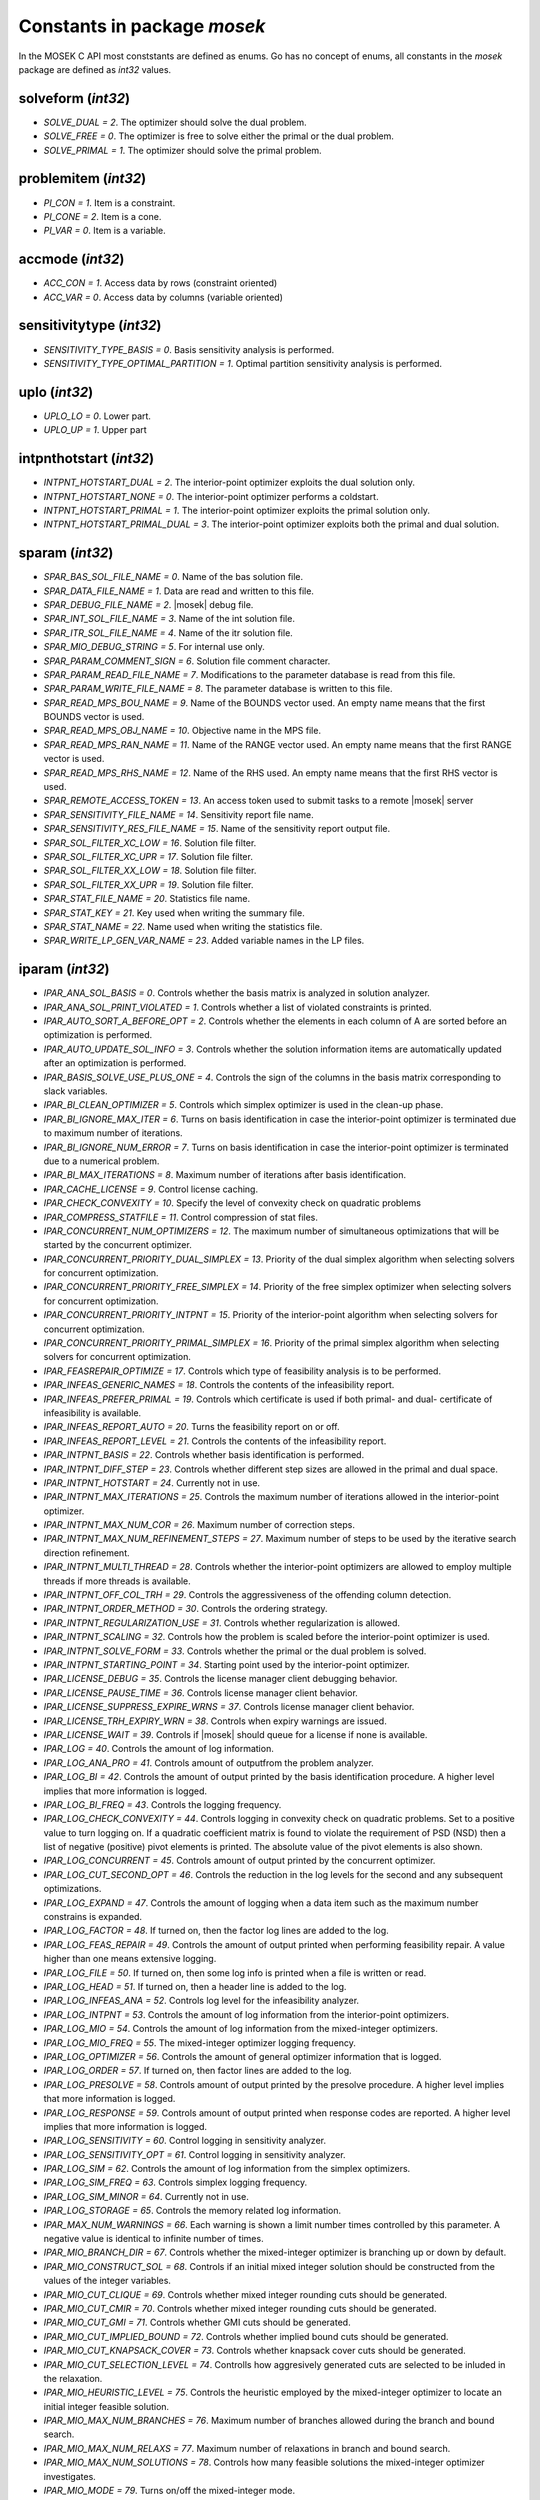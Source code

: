 Constants in package `mosek`
============================

In the MOSEK C API most conststants are defined as enums. Go has no concept of enums,
all constants in the `mosek` package are defined as `int32` values.

solveform (`int32`)
~~~~~~~~~~~~~~~~
* `SOLVE_DUAL = 2`. The optimizer should solve the dual problem.
* `SOLVE_FREE = 0`. The optimizer is free to solve either the primal or the dual problem.
* `SOLVE_PRIMAL = 1`. The optimizer should solve the primal problem.

problemitem (`int32`)
~~~~~~~~~~~~~~~~
* `PI_CON = 1`. Item is a constraint.
* `PI_CONE = 2`. Item is a cone.
* `PI_VAR = 0`. Item is a variable.

accmode (`int32`)
~~~~~~~~~~~~~~~~
* `ACC_CON = 1`. Access data by rows (constraint oriented)
* `ACC_VAR = 0`. Access data by columns (variable oriented)

sensitivitytype (`int32`)
~~~~~~~~~~~~~~~~
* `SENSITIVITY_TYPE_BASIS = 0`. Basis sensitivity analysis is performed.
* `SENSITIVITY_TYPE_OPTIMAL_PARTITION = 1`. Optimal partition sensitivity analysis is performed.

uplo (`int32`)
~~~~~~~~~~~~~~~~
* `UPLO_LO = 0`. Lower part.
* `UPLO_UP = 1`. Upper part

intpnthotstart (`int32`)
~~~~~~~~~~~~~~~~
* `INTPNT_HOTSTART_DUAL = 2`. The interior-point optimizer exploits the dual solution only.
* `INTPNT_HOTSTART_NONE = 0`. The interior-point optimizer performs a coldstart.
* `INTPNT_HOTSTART_PRIMAL = 1`. The interior-point optimizer exploits the primal solution only.
* `INTPNT_HOTSTART_PRIMAL_DUAL = 3`. The interior-point optimizer exploits both the primal and dual solution.

sparam (`int32`)
~~~~~~~~~~~~~~~~
* `SPAR_BAS_SOL_FILE_NAME = 0`. Name of the bas solution file.
* `SPAR_DATA_FILE_NAME = 1`. Data are read and written to this file.
* `SPAR_DEBUG_FILE_NAME = 2`. |mosek| debug file.
* `SPAR_INT_SOL_FILE_NAME = 3`. Name of the int solution file.
* `SPAR_ITR_SOL_FILE_NAME = 4`. Name of the itr solution file.
* `SPAR_MIO_DEBUG_STRING = 5`. For internal use only.
* `SPAR_PARAM_COMMENT_SIGN = 6`. Solution file comment character.
* `SPAR_PARAM_READ_FILE_NAME = 7`. Modifications to the parameter database is read from this file.
* `SPAR_PARAM_WRITE_FILE_NAME = 8`. The parameter database is written to this file.
* `SPAR_READ_MPS_BOU_NAME = 9`. Name of the BOUNDS vector used. An empty name means that the first BOUNDS vector is used.
* `SPAR_READ_MPS_OBJ_NAME = 10`. Objective name in the MPS file.
* `SPAR_READ_MPS_RAN_NAME = 11`. Name of the RANGE vector  used. An empty name means that the first RANGE vector is used.
* `SPAR_READ_MPS_RHS_NAME = 12`. Name of the RHS used. An empty name means that the first RHS vector is used.
* `SPAR_REMOTE_ACCESS_TOKEN = 13`. An access token used to submit tasks to a remote |mosek| server
* `SPAR_SENSITIVITY_FILE_NAME = 14`. Sensitivity report file name.
* `SPAR_SENSITIVITY_RES_FILE_NAME = 15`. Name of the sensitivity report output file.
* `SPAR_SOL_FILTER_XC_LOW = 16`. Solution file filter.
* `SPAR_SOL_FILTER_XC_UPR = 17`. Solution file filter.
* `SPAR_SOL_FILTER_XX_LOW = 18`. Solution file filter.
* `SPAR_SOL_FILTER_XX_UPR = 19`. Solution file filter.
* `SPAR_STAT_FILE_NAME = 20`. Statistics file name.
* `SPAR_STAT_KEY = 21`. Key used when writing the summary file.
* `SPAR_STAT_NAME = 22`. Name used when writing the statistics file.
* `SPAR_WRITE_LP_GEN_VAR_NAME = 23`. Added variable names in the LP files.

iparam (`int32`)
~~~~~~~~~~~~~~~~
* `IPAR_ANA_SOL_BASIS = 0`. Controls whether the basis matrix is analyzed in solution analyzer.
* `IPAR_ANA_SOL_PRINT_VIOLATED = 1`. Controls whether a list of violated constraints is printed.
* `IPAR_AUTO_SORT_A_BEFORE_OPT = 2`. Controls whether the elements in each column of A are sorted before an optimization is performed.
* `IPAR_AUTO_UPDATE_SOL_INFO = 3`. Controls whether the solution information items are automatically updated after an optimization is performed.
* `IPAR_BASIS_SOLVE_USE_PLUS_ONE = 4`. Controls the sign of the columns in the basis matrix corresponding to slack variables.
* `IPAR_BI_CLEAN_OPTIMIZER = 5`. Controls which simplex optimizer is used in the clean-up phase.
* `IPAR_BI_IGNORE_MAX_ITER = 6`. Turns on basis identification in case the interior-point optimizer is terminated due to maximum number of iterations.
* `IPAR_BI_IGNORE_NUM_ERROR = 7`. Turns on basis identification in case the interior-point optimizer is terminated due to a numerical problem.
* `IPAR_BI_MAX_ITERATIONS = 8`. Maximum number of iterations after basis identification.
* `IPAR_CACHE_LICENSE = 9`. Control license caching.
* `IPAR_CHECK_CONVEXITY = 10`. Specify the level of convexity check on quadratic problems
* `IPAR_COMPRESS_STATFILE = 11`. Control compression of stat files.
* `IPAR_CONCURRENT_NUM_OPTIMIZERS = 12`. The maximum number of simultaneous optimizations that will be started by the concurrent optimizer.
* `IPAR_CONCURRENT_PRIORITY_DUAL_SIMPLEX = 13`. Priority of the dual simplex algorithm when selecting solvers for concurrent optimization.
* `IPAR_CONCURRENT_PRIORITY_FREE_SIMPLEX = 14`. Priority of the free simplex optimizer when selecting solvers for concurrent optimization.
* `IPAR_CONCURRENT_PRIORITY_INTPNT = 15`. Priority of the interior-point algorithm when selecting solvers for concurrent optimization.
* `IPAR_CONCURRENT_PRIORITY_PRIMAL_SIMPLEX = 16`. Priority of the primal simplex algorithm when selecting solvers for concurrent optimization.
* `IPAR_FEASREPAIR_OPTIMIZE = 17`. Controls which type of feasibility analysis is to be performed.
* `IPAR_INFEAS_GENERIC_NAMES = 18`. Controls the contents of the infeasibility report.
* `IPAR_INFEAS_PREFER_PRIMAL = 19`. Controls which certificate is used if both primal- and dual- certificate of infeasibility is available.
* `IPAR_INFEAS_REPORT_AUTO = 20`. Turns the feasibility report on or off.
* `IPAR_INFEAS_REPORT_LEVEL = 21`. Controls the contents of the infeasibility report.
* `IPAR_INTPNT_BASIS = 22`. Controls whether basis identification is performed.
* `IPAR_INTPNT_DIFF_STEP = 23`. Controls whether different step sizes are allowed in the primal and dual space.
* `IPAR_INTPNT_HOTSTART = 24`. Currently not in use.
* `IPAR_INTPNT_MAX_ITERATIONS = 25`. Controls the maximum number of iterations allowed in the interior-point optimizer.
* `IPAR_INTPNT_MAX_NUM_COR = 26`. Maximum number of correction steps.
* `IPAR_INTPNT_MAX_NUM_REFINEMENT_STEPS = 27`. Maximum number of steps to be used by the iterative search direction refinement.
* `IPAR_INTPNT_MULTI_THREAD = 28`. Controls whether the interior-point optimizers are allowed to employ multiple threads if more threads is available.
* `IPAR_INTPNT_OFF_COL_TRH = 29`. Controls the aggressiveness of the offending column detection.
* `IPAR_INTPNT_ORDER_METHOD = 30`. Controls the ordering strategy.
* `IPAR_INTPNT_REGULARIZATION_USE = 31`. Controls whether regularization is allowed.
* `IPAR_INTPNT_SCALING = 32`. Controls how the problem is scaled before the interior-point optimizer is used.
* `IPAR_INTPNT_SOLVE_FORM = 33`. Controls whether the primal or the dual problem is solved.
* `IPAR_INTPNT_STARTING_POINT = 34`. Starting point used by the interior-point optimizer.
* `IPAR_LICENSE_DEBUG = 35`. Controls the license manager client debugging behavior.
* `IPAR_LICENSE_PAUSE_TIME = 36`. Controls license manager client behavior.
* `IPAR_LICENSE_SUPPRESS_EXPIRE_WRNS = 37`. Controls license manager client behavior.
* `IPAR_LICENSE_TRH_EXPIRY_WRN = 38`. Controls when expiry warnings are issued.
* `IPAR_LICENSE_WAIT = 39`. Controls if |mosek| should queue for a license if none is available.
* `IPAR_LOG = 40`. Controls the amount of log information.
* `IPAR_LOG_ANA_PRO = 41`. Controls amount of outputfrom the problem analyzer.
* `IPAR_LOG_BI = 42`. Controls the amount of output printed by the basis identification procedure. A higher level implies that more information is logged.
* `IPAR_LOG_BI_FREQ = 43`. Controls the logging frequency.
* `IPAR_LOG_CHECK_CONVEXITY = 44`. Controls logging in convexity check on quadratic problems. Set to a positive value to turn logging on. If a quadratic coefficient matrix is found to violate the requirement of PSD (NSD) then a list of negative (positive) pivot elements is printed. The absolute value of the pivot elements is also shown.
* `IPAR_LOG_CONCURRENT = 45`. Controls amount of output printed by the concurrent optimizer.
* `IPAR_LOG_CUT_SECOND_OPT = 46`. Controls the reduction in the log levels for the second and any subsequent optimizations.
* `IPAR_LOG_EXPAND = 47`. Controls the amount of logging when a data item such as the maximum number constrains is expanded.
* `IPAR_LOG_FACTOR = 48`. If turned on, then the factor log lines are added to the log.
* `IPAR_LOG_FEAS_REPAIR = 49`. Controls the amount of output printed when performing feasibility repair. A value higher than one means extensive logging.
* `IPAR_LOG_FILE = 50`. If turned on, then some log info is printed when a file is written or read.
* `IPAR_LOG_HEAD = 51`. If turned on, then a header line is added to the log.
* `IPAR_LOG_INFEAS_ANA = 52`. Controls log level for the infeasibility analyzer.
* `IPAR_LOG_INTPNT = 53`. Controls the amount of log information from the interior-point optimizers.
* `IPAR_LOG_MIO = 54`. Controls the amount of log information from the mixed-integer optimizers.
* `IPAR_LOG_MIO_FREQ = 55`. The mixed-integer optimizer logging frequency.
* `IPAR_LOG_OPTIMIZER = 56`. Controls the amount of general optimizer information that is logged.
* `IPAR_LOG_ORDER = 57`. If turned on, then factor lines are added to the log.
* `IPAR_LOG_PRESOLVE = 58`. Controls amount of output printed by the presolve procedure. A higher level implies that more information is logged.
* `IPAR_LOG_RESPONSE = 59`. Controls amount of output printed when response codes are reported. A higher level implies that more information is logged.
* `IPAR_LOG_SENSITIVITY = 60`. Control logging in sensitivity analyzer.
* `IPAR_LOG_SENSITIVITY_OPT = 61`. Control logging in sensitivity analyzer.
* `IPAR_LOG_SIM = 62`. Controls the amount of log information from the simplex optimizers.
* `IPAR_LOG_SIM_FREQ = 63`. Controls simplex logging frequency.
* `IPAR_LOG_SIM_MINOR = 64`. Currently not in use.
* `IPAR_LOG_STORAGE = 65`. Controls the memory related log information.
* `IPAR_MAX_NUM_WARNINGS = 66`. Each warning is shown a limit number times controlled by this parameter. A negative value is identical to infinite number of times.
* `IPAR_MIO_BRANCH_DIR = 67`. Controls whether the mixed-integer optimizer is branching up or down by default.
* `IPAR_MIO_CONSTRUCT_SOL = 68`. Controls if an initial mixed integer solution should be constructed from the values of the integer variables.
* `IPAR_MIO_CUT_CLIQUE = 69`. Controls whether mixed integer rounding cuts should be generated.
* `IPAR_MIO_CUT_CMIR = 70`. Controls whether mixed integer rounding cuts should be generated.
* `IPAR_MIO_CUT_GMI = 71`. Controls whether GMI cuts should be generated.
* `IPAR_MIO_CUT_IMPLIED_BOUND = 72`. Controls whether implied bound cuts should be generated.
* `IPAR_MIO_CUT_KNAPSACK_COVER = 73`. Controls whether knapsack cover cuts should be generated.
* `IPAR_MIO_CUT_SELECTION_LEVEL = 74`. Controlls how aggresively generated cuts are selected to be inluded in the relaxation.
* `IPAR_MIO_HEURISTIC_LEVEL = 75`. Controls the heuristic employed by the mixed-integer optimizer to locate an initial integer feasible solution.
* `IPAR_MIO_MAX_NUM_BRANCHES = 76`. Maximum number of branches allowed during the branch and bound search.
* `IPAR_MIO_MAX_NUM_RELAXS = 77`. Maximum number of relaxations in branch and bound search.
* `IPAR_MIO_MAX_NUM_SOLUTIONS = 78`. Controls how many feasible solutions the mixed-integer optimizer investigates.
* `IPAR_MIO_MODE = 79`. Turns on/off the mixed-integer mode.
* `IPAR_MIO_MT_USER_CB = 80`. It true user callbacks are called from each thread used by this optimizer. If false the user callback is only called from a single thread.
* `IPAR_MIO_NODE_OPTIMIZER = 81`. Controls which optimizer is employed at the non-root nodes in the mixed-integer optimizer.
* `IPAR_MIO_NODE_SELECTION = 82`. Controls the node selection strategy employed by the mixed-integer optimizer.
* `IPAR_MIO_PERSPECTIVE_REFORMULATE = 83`. Enables or disables perspective reformulation in presolve.
* `IPAR_MIO_PROBING_LEVEL = 84`. Controls the amount of probing employed by the mixed-integer optimizer in presolve.
* `IPAR_MIO_RINS_MAX_NODES = 85`. Maximum number of nodes in each call to RINS.
* `IPAR_MIO_ROOT_OPTIMIZER = 86`. Controls which optimizer is employed at the root node in the mixed-integer optimizer.
* `IPAR_MIO_ROOT_REPEAT_PRESOLVE_LEVEL = 87`. Controls whether presolve can be repeated at root node.
* `IPAR_MIO_VB_DETECTION_LEVEL = 88`. Controls how much effort is put into detecting variable bounds.
* `IPAR_MT_SPINCOUNT = 89`. Set the number of iterations to spin before sleeping.
* `IPAR_NUM_THREADS = 90`. Controls the number of threads employed by the optimizer. If set to 0 the number of threads used will be equal to the number of cores detected on the machine.
* `IPAR_OPF_MAX_TERMS_PER_LINE = 91`. The maximum number of terms (linear and quadratic) per line when an OPF file is written.
* `IPAR_OPF_WRITE_HEADER = 92`. Write a text header with date and |mosek| version in an OPF file.
* `IPAR_OPF_WRITE_HINTS = 93`. Write a hint section with problem dimensions in the beginning of an OPF file.
* `IPAR_OPF_WRITE_PARAMETERS = 94`. Write a parameter section in an OPF file.
* `IPAR_OPF_WRITE_PROBLEM = 95`. Write objective, constraints, bounds etc. to an OPF file.
* `IPAR_OPF_WRITE_SOL_BAS = 96`. Controls what is written to the OPF files.
* `IPAR_OPF_WRITE_SOL_ITG = 97`. Controls what is written to the OPF files.
* `IPAR_OPF_WRITE_SOL_ITR = 98`. Controls what is written to the OPF files.
* `IPAR_OPF_WRITE_SOLUTIONS = 99`. Enable inclusion of solutions in the OPF files.
* `IPAR_OPTIMIZER = 100`. Controls which optimizer is used to optimize the task.
* `IPAR_PARAM_READ_CASE_NAME = 101`. If turned on, then names in the parameter file are case sensitive.
* `IPAR_PARAM_READ_IGN_ERROR = 102`. If turned on, then errors in parameter settings is ignored.
* `IPAR_PRESOLVE_ELIMINATOR_MAX_FILL = 103`. Maximum amount of fill-in created in one pivot during the elimination phase.
* `IPAR_PRESOLVE_ELIMINATOR_MAX_NUM_TRIES = 104`. Control the maximum number of times the eliminator is tried.
* `IPAR_PRESOLVE_LEVEL = 105`. Currently not used.
* `IPAR_PRESOLVE_LINDEP_ABS_WORK_TRH = 106`. Controls linear dependency check in presolve.
* `IPAR_PRESOLVE_LINDEP_REL_WORK_TRH = 107`. Controls linear dependency check in presolve.
* `IPAR_PRESOLVE_LINDEP_USE = 108`. Controls whether the linear constraints are checked for linear dependencies.
* `IPAR_PRESOLVE_MAX_NUM_REDUCTIONS = 109`. Controls the maximum number reductions performed by the presolve.
* `IPAR_PRESOLVE_USE = 110`. Controls whether the presolve is applied to a problem before it is optimized.
* `IPAR_PRIMAL_REPAIR_OPTIMIZER = 111`. Controls which optimizer that is used to find the optimal repair.
* `IPAR_READ_DATA_COMPRESSED = 112`. Controls the input file decompression.
* `IPAR_READ_DATA_FORMAT = 113`. Format of the data file to be read.
* `IPAR_READ_DEBUG = 114`. Turns on additional debugging information when reading files.
* `IPAR_READ_KEEP_FREE_CON = 115`. Controls whether the free constraints are included in the problem.
* `IPAR_READ_LP_DROP_NEW_VARS_IN_BOU = 116`. Controls how the LP files are interpreted.
* `IPAR_READ_LP_QUOTED_NAMES = 117`. If a name is in quotes when reading an LP file, the quotes will be removed.
* `IPAR_READ_MPS_FORMAT = 118`. Controls how strictly the MPS file reader interprets the MPS format.
* `IPAR_READ_MPS_WIDTH = 119`. Controls the maximal number of characters allowed in one line of the MPS file.
* `IPAR_READ_TASK_IGNORE_PARAM = 120`. Controls what information is used from the task files.
* `IPAR_SENSITIVITY_ALL = 121`. Controls sensitivity report behavior.
* `IPAR_SENSITIVITY_OPTIMIZER = 122`. Controls which optimizer is used for optimal partition sensitivity analysis.
* `IPAR_SENSITIVITY_TYPE = 123`. Controls which type of sensitivity analysis is to be performed.
* `IPAR_SIM_BASIS_FACTOR_USE = 124`. Controls whether a (LU) factorization of the basis is used in a hot-start. Forcing a refactorization sometimes improves the stability of the simplex optimizers, but in most cases there is a performance penalty.
* `IPAR_SIM_DEGEN = 125`. Controls how aggressively degeneration is handled.
* `IPAR_SIM_DUAL_CRASH = 126`. Controls whether crashing is performed in the dual simplex optimizer.
* `IPAR_SIM_DUAL_PHASEONE_METHOD = 127`. An experimental feature.
* `IPAR_SIM_DUAL_RESTRICT_SELECTION = 128`. Controls how aggressively restricted selection is used.
* `IPAR_SIM_DUAL_SELECTION = 129`. Controls the dual simplex strategy.
* `IPAR_SIM_EXPLOIT_DUPVEC = 130`. Controls if the simplex optimizers are allowed to exploit duplicated columns.
* `IPAR_SIM_HOTSTART = 131`. Controls the type of hot-start that the simplex optimizer perform.
* `IPAR_SIM_HOTSTART_LU = 132`. Determines if the simplex optimizer should exploit the initial factorization.
* `IPAR_SIM_INTEGER = 133`. An experimental feature.
* `IPAR_SIM_MAX_ITERATIONS = 134`. Maximum number of iterations that can be used by a simplex optimizer.
* `IPAR_SIM_MAX_NUM_SETBACKS = 135`. Controls how many set-backs that are allowed within a simplex optimizer.
* `IPAR_SIM_NON_SINGULAR = 136`. Controls if the simplex optimizer ensures a non-singular basis, if possible.
* `IPAR_SIM_PRIMAL_CRASH = 137`. Controls the simplex crash.
* `IPAR_SIM_PRIMAL_PHASEONE_METHOD = 138`. An experimental feature.
* `IPAR_SIM_PRIMAL_RESTRICT_SELECTION = 139`. Controls how aggressively restricted selection is used.
* `IPAR_SIM_PRIMAL_SELECTION = 140`. Controls the primal simplex strategy.
* `IPAR_SIM_REFACTOR_FREQ = 141`. Controls the basis refactoring frequency.
* `IPAR_SIM_REFORMULATION = 142`. Controls if the simplex optimizers are allowed to reformulate the problem.
* `IPAR_SIM_SAVE_LU = 143`. Controls if the LU factorization stored should be replaced with the LU factorization corresponding to the initial basis.
* `IPAR_SIM_SCALING = 144`. Controls how much effort is used in scaling the problem before a simplex optimizer is used.
* `IPAR_SIM_SCALING_METHOD = 145`. Controls how the problem is scaled before a simplex optimizer is used.
* `IPAR_SIM_SOLVE_FORM = 146`. Controls whether the primal or the dual problem is solved by the primal-/dual-simplex optimizer.
* `IPAR_SIM_STABILITY_PRIORITY = 147`. Controls how high priority the numerical stability should be given.
* `IPAR_SIM_SWITCH_OPTIMIZER = 148`. Controls the simplex behavior.
* `IPAR_SOL_FILTER_KEEP_BASIC = 149`. Controls the license manager client behavior.
* `IPAR_SOL_FILTER_KEEP_RANGED = 150`. Control the contents of the solution files.
* `IPAR_SOL_READ_NAME_WIDTH = 151`. Controls the input solution file format.
* `IPAR_SOL_READ_WIDTH = 152`. Controls the input solution file format.
* `IPAR_SOLUTION_CALLBACK = 153`. Indicates whether solution call-backs will be performed during the optimization.
* `IPAR_TIMING_LEVEL = 154`. Controls the a amount of timing performed inside |mosek|.
* `IPAR_WRITE_BAS_CONSTRAINTS = 155`. Controls the basic solution file format.
* `IPAR_WRITE_BAS_HEAD = 156`. Controls the basic solution file format.
* `IPAR_WRITE_BAS_VARIABLES = 157`. Controls the basic solution file format.
* `IPAR_WRITE_DATA_COMPRESSED = 158`. Controls output file compression.
* `IPAR_WRITE_DATA_FORMAT = 159`. Controls the output file format.
* `IPAR_WRITE_DATA_PARAM = 160`. Controls output file data.
* `IPAR_WRITE_FREE_CON = 161`. Controls the output file data.
* `IPAR_WRITE_GENERIC_NAMES = 162`. Controls the output file data.
* `IPAR_WRITE_GENERIC_NAMES_IO = 163`. Index origin used in  generic names.
* `IPAR_WRITE_IGNORE_INCOMPATIBLE_CONIC_ITEMS = 164`. If the output format is not compatible with conic quadratic problems this parameter controls if the writer ignores the conic parts or produces an error.
* `IPAR_WRITE_IGNORE_INCOMPATIBLE_ITEMS = 165`. Controls if the writer ignores incompatible problem items when writing files.
* `IPAR_WRITE_IGNORE_INCOMPATIBLE_NL_ITEMS = 166`. Controls if the writer ignores general non-linear terms or produces an error.
* `IPAR_WRITE_IGNORE_INCOMPATIBLE_PSD_ITEMS = 167`. If the output format is not compatible with semidefinite problems this parameter controls if the writer ignores the conic parts or produces an error.
* `IPAR_WRITE_INT_CONSTRAINTS = 168`. Controls the integer solution file format.
* `IPAR_WRITE_INT_HEAD = 169`. Controls the integer solution file format.
* `IPAR_WRITE_INT_VARIABLES = 170`. Controls the integer solution file format.
* `IPAR_WRITE_LP_FULL_OBJ = 171`. Write full linear objective
* `IPAR_WRITE_LP_LINE_WIDTH = 172`. Controls the LP output file format.
* `IPAR_WRITE_LP_QUOTED_NAMES = 173`. Controls LP output file format.
* `IPAR_WRITE_LP_STRICT_FORMAT = 174`. Controls whether LP  output files satisfy the LP format strictly.
* `IPAR_WRITE_LP_TERMS_PER_LINE = 175`. Controls the LP output file format.
* `IPAR_WRITE_MPS_FORMAT = 176`. Controls in which format the MPS is written.
* `IPAR_WRITE_MPS_INT = 177`. Controls the output file data.
* `IPAR_WRITE_PRECISION = 178`. Controls data precision employed in when writing an MPS file.
* `IPAR_WRITE_SOL_BARVARIABLES = 179`. Controls the solution file format.
* `IPAR_WRITE_SOL_CONSTRAINTS = 180`. Controls the solution file format.
* `IPAR_WRITE_SOL_HEAD = 181`. Controls solution file format.
* `IPAR_WRITE_SOL_IGNORE_INVALID_NAMES = 182`. Controls whether the user specified names are employed even if they are invalid names.
* `IPAR_WRITE_SOL_VARIABLES = 183`. Controls the solution file format.
* `IPAR_WRITE_TASK_INC_SOL = 184`. Controls whether the solutions are  stored in the task file too.
* `IPAR_WRITE_XML_MODE = 185`. Controls if linear coefficients should be written by row or column when writing in the XML file format.

solsta (`int32`)
~~~~~~~~~~~~~~~~
* `SOL_STA_DUAL_FEAS = 3`. The solution is dual feasible.
* `SOL_STA_DUAL_ILLPOSED_CER = 15`. The solution is a certificate that the dual problem is illposed.
* `SOL_STA_DUAL_INFEAS_CER = 6`. The solution is a certificate of dual infeasibility.
* `SOL_STA_INTEGER_OPTIMAL = 16`. The primal solution is integer optimal.
* `SOL_STA_NEAR_DUAL_FEAS = 10`. The solution is nearly dual feasible.
* `SOL_STA_NEAR_DUAL_INFEAS_CER = 13`. The solution is almost a certificate of dual infeasibility.
* `SOL_STA_NEAR_INTEGER_OPTIMAL = 17`. The primal solution is near integer optimal.
* `SOL_STA_NEAR_OPTIMAL = 8`. The solution is nearly optimal.
* `SOL_STA_NEAR_PRIM_AND_DUAL_FEAS = 11`. The solution is nearly both primal and dual feasible.
* `SOL_STA_NEAR_PRIM_FEAS = 9`. The solution is nearly primal feasible.
* `SOL_STA_NEAR_PRIM_INFEAS_CER = 12`. The solution is almost a certificate of primal infeasibility.
* `SOL_STA_OPTIMAL = 1`. The solution is optimal.
* `SOL_STA_PRIM_AND_DUAL_FEAS = 4`. The solution is both primal and dual feasible.
* `SOL_STA_PRIM_FEAS = 2`. The solution is primal feasible.
* `SOL_STA_PRIM_ILLPOSED_CER = 14`. The solution is a certificate that the primal problem is illposed.
* `SOL_STA_PRIM_INFEAS_CER = 5`. The solution is a certificate of primal infeasibility.
* `SOL_STA_UNKNOWN = 0`. Status of the solution is unknown.

objsense (`int32`)
~~~~~~~~~~~~~~~~
* `OBJECTIVE_SENSE_MAXIMIZE = 1`. The problem should be maximized.
* `OBJECTIVE_SENSE_MINIMIZE = 0`. The problem should be minimized.

solitem (`int32`)
~~~~~~~~~~~~~~~~
* `SOL_ITEM_SLC = 3`. Lagrange multipliers for lower bounds on the constraints.
* `SOL_ITEM_SLX = 5`. Lagrange multipliers for lower bounds on the variables.
* `SOL_ITEM_SNX = 7`. Lagrange multipliers corresponding to the conic constraints on the variables.
* `SOL_ITEM_SUC = 4`. Lagrange multipliers for upper bounds on the constraints.
* `SOL_ITEM_SUX = 6`. Lagrange multipliers for upper bounds on the variables.
* `SOL_ITEM_XC = 0`. Solution for the constraints.
* `SOL_ITEM_XX = 1`. Variable solution.
* `SOL_ITEM_Y = 2`. Lagrange multipliers for equations.

boundkey (`int32`)
~~~~~~~~~~~~~~~~
* `BK_FR = 3`. The constraint or variable is free.
* `BK_FX = 2`. The constraint or variable is fixed.
* `BK_LO = 0`. The constraint or variable has a finite lower bound and an infinite upper bound.
* `BK_RA = 4`. The constraint or variable is ranged.
* `BK_UP = 1`. The constraint or variable has an infinite lower bound and an finite upper bound.

basindtype (`int32`)
~~~~~~~~~~~~~~~~
* `BI_ALWAYS = 1`. Basis identification is always performed even if the interior-point optimizer terminates abnormally.
* `BI_IF_FEASIBLE = 3`. Basis identification is not performed if the interior-point optimizer terminates with a problem status saying that the problem is primal or dual infeasible.
* `BI_NEVER = 0`. Never do basis identification.
* `BI_NO_ERROR = 2`. Basis identification is performed if the interior-point optimizer terminates without an error.
* `BI_RESERVERED = 4`. Not currently in use.

branchdir (`int32`)
~~~~~~~~~~~~~~~~
* `BRANCH_DIR_DOWN = 2`. The mixed-integer optimizer always chooses the down branch first.
* `BRANCH_DIR_FAR = 4`. Branch in direction farthest from selected fractional variable.
* `BRANCH_DIR_FREE = 0`. The mixed-integer optimizer decides which branch to choose.
* `BRANCH_DIR_GUIDED = 6`. Branch in direction of current incumbent.
* `BRANCH_DIR_NEAR = 3`. Branch in direction nearest to selected fractional variable.
* `BRANCH_DIR_PSEUDOCOST = 7`. Branch based on the pseudocost of the variable.
* `BRANCH_DIR_ROOT_LP = 5`. Chose direction based on root lp value of selected variable.
* `BRANCH_DIR_UP = 1`. The mixed-integer optimizer always chooses the up branch first.

liinfitem (`int32`)
~~~~~~~~~~~~~~~~
* `LIINF_BI_CLEAN_DUAL_DEG_ITER = 0`. Number of dual degenerate clean iterations performed in the basis identification.
* `LIINF_BI_CLEAN_DUAL_ITER = 1`. Number of dual clean iterations performed in the basis identification.
* `LIINF_BI_CLEAN_PRIMAL_DEG_ITER = 2`. Number of primal degenerate clean iterations performed in the basis identification.
* `LIINF_BI_CLEAN_PRIMAL_DUAL_DEG_ITER = 3`. Number of primal-dual degenerate clean iterations performed in the basis identification.
* `LIINF_BI_CLEAN_PRIMAL_DUAL_ITER = 4`. Number of primal-dual clean iterations performed in the basis identification.
* `LIINF_BI_CLEAN_PRIMAL_DUAL_SUB_ITER = 5`. Number of primal-dual subproblem clean iterations performed in the basis identification.
* `LIINF_BI_CLEAN_PRIMAL_ITER = 6`. Number of primal clean iterations performed in the basis identification.
* `LIINF_BI_DUAL_ITER = 7`. Number of dual pivots performed in the basis identification.
* `LIINF_BI_PRIMAL_ITER = 8`. Number of primal pivots performed in the basis identification.
* `LIINF_INTPNT_FACTOR_NUM_NZ = 9`. Number of non-zeros in factorization.
* `LIINF_MIO_INTPNT_ITER = 10`. Number of interior-point iterations performed by the mixed-integer optimizer.
* `LIINF_MIO_PRESOLVED_ANZ = 11`. Number of  non-zero entries in the constraint matrix of presolved problem.
* `LIINF_MIO_SIM_MAXITER_SETBACKS = 12`. Number of times the the simplex optimizer has hit the maximum iteration limit when re-optimizing.
* `LIINF_MIO_SIMPLEX_ITER = 13`. Number of simplex iterations performed by the mixed-integer optimizer.
* `LIINF_RD_NUMANZ = 14`. Number of non-zeros in A that is read.
* `LIINF_RD_NUMQNZ = 15`. Number of Q non-zeros.

streamtype (`int32`)
~~~~~~~~~~~~~~~~
* `STREAM_ERR = 2`. Error stream. Error messages are written to this stream.
* `STREAM_LOG = 0`. Log stream. Contains the aggregated contents of all other streams. This means that a message written to any other stream will also be written to this stream.
* `STREAM_MSG = 1`. Message stream. Log information relating to performance and progress of the optimization is written to this stream.
* `STREAM_WRN = 3`. Warning stream. Warning messages are written to this stream.

simhotstart (`int32`)
~~~~~~~~~~~~~~~~
* `SIM_HOTSTART_FREE = 1`. The simplex optimize chooses the hot-start type.
* `SIM_HOTSTART_NONE = 0`. The simplex optimizer performs a coldstart.
* `SIM_HOTSTART_STATUS_KEYS = 2`. Only the status keys of the constraints and variables are used to choose the type of hot-start.

callbackcode (`int32`)
~~~~~~~~~~~~~~~~
* `CALLBACK_BEGIN_BI = 0`. The basis identification procedure has been started.
* `CALLBACK_BEGIN_CONCURRENT = 1`. Concurrent optimizer is started.
* `CALLBACK_BEGIN_CONIC = 2`. The call-back function is called when the conic optimizer is started.
* `CALLBACK_BEGIN_DUAL_BI = 3`. The call-back function is called from within the basis identification procedure when the dual phase is started.
* `CALLBACK_BEGIN_DUAL_SENSITIVITY = 4`. Dual sensitivity analysis is started.
* `CALLBACK_BEGIN_DUAL_SETUP_BI = 5`. The call-back function is called when the dual BI phase is started.
* `CALLBACK_BEGIN_DUAL_SIMPLEX = 6`. The call-back function is called when the dual simplex optimizer started.
* `CALLBACK_BEGIN_DUAL_SIMPLEX_BI = 7`. The call-back function is called from within the basis identification procedure when the dual simplex clean-up phase is started.
* `CALLBACK_BEGIN_FULL_CONVEXITY_CHECK = 8`. Begin full convexity check.
* `CALLBACK_BEGIN_INFEAS_ANA = 9`. The call-back function is called when the infeasibility analyzer is started.
* `CALLBACK_BEGIN_INTPNT = 10`. The call-back function is called when the interior-point optimizer is started.
* `CALLBACK_BEGIN_LICENSE_WAIT = 11`. Begin waiting for license.
* `CALLBACK_BEGIN_MIO = 12`. The call-back function is called when the mixed-integer optimizer is started.
* `CALLBACK_BEGIN_NETWORK_DUAL_SIMPLEX = 13`. The call-back function is called when the dual network simplex optimizer is started.
* `CALLBACK_BEGIN_NETWORK_PRIMAL_SIMPLEX = 14`. The call-back function is called when the primal network simplex optimizer is started.
* `CALLBACK_BEGIN_NETWORK_SIMPLEX = 15`. The call-back function is called when the simplex network optimizer is started.
* `CALLBACK_BEGIN_OPTIMIZER = 16`. The call-back function is called when the optimizer is started.
* `CALLBACK_BEGIN_PRESOLVE = 17`. The call-back function is called when the presolve is started.
* `CALLBACK_BEGIN_PRIMAL_BI = 18`. The call-back function is called from within the basis identification procedure when the primal phase is started.
* `CALLBACK_BEGIN_PRIMAL_DUAL_SIMPLEX = 19`. The call-back function is called when the primal-dual simplex optimizer is started.
* `CALLBACK_BEGIN_PRIMAL_DUAL_SIMPLEX_BI = 20`. The call-back function is called from within the basis identification procedure when the primal-dual simplex clean-up phase is started.
* `CALLBACK_BEGIN_PRIMAL_REPAIR = 21`. Begin primal feasibility repair.
* `CALLBACK_BEGIN_PRIMAL_SENSITIVITY = 22`. Primal sensitivity analysis is started.
* `CALLBACK_BEGIN_PRIMAL_SETUP_BI = 23`. The call-back function is called when the primal BI setup is started.
* `CALLBACK_BEGIN_PRIMAL_SIMPLEX = 24`. The call-back function is called when the primal simplex optimizer is started.
* `CALLBACK_BEGIN_PRIMAL_SIMPLEX_BI = 25`. The call-back function is called from within the basis identification procedure when the primal simplex clean-up phase is started.
* `CALLBACK_BEGIN_QCQO_REFORMULATE = 26`. Begin QCQO reformulation.
* `CALLBACK_BEGIN_READ = 27`. |mosek| has started reading a problem file.
* `CALLBACK_BEGIN_ROOT_CUTGEN = 28`. The call-back function is called when root cut generation is started.
* `CALLBACK_BEGIN_SIMPLEX = 29`. The call-back function is called when the simplex optimizer is started.
* `CALLBACK_BEGIN_SIMPLEX_BI = 30`. The call-back function is called from within the basis identification procedure when the simplex clean-up phase is started.
* `CALLBACK_BEGIN_SIMPLEX_NETWORK_DETECT = 31`. The call-back function is called when the network detection procedure is started.
* `CALLBACK_BEGIN_TO_CONIC = 32`. Begin conic reformulation.
* `CALLBACK_BEGIN_WRITE = 33`. |mosek| has started writing a problem file.
* `CALLBACK_CONIC = 34`. The call-back function is called from within the conic optimizer after the information database has been updated.
* `CALLBACK_DUAL_SIMPLEX = 35`. The call-back function is called from within the dual simplex optimizer.
* `CALLBACK_END_BI = 36`. The call-back function is called when the basis identification procedure is terminated.
* `CALLBACK_END_CONCURRENT = 37`. Concurrent optimizer is terminated.
* `CALLBACK_END_CONIC = 38`. The call-back function is called when the conic optimizer is terminated.
* `CALLBACK_END_DUAL_BI = 39`. The call-back function is called from within the basis identification procedure when the dual phase is terminated.
* `CALLBACK_END_DUAL_SENSITIVITY = 40`. Dual sensitivity analysis is terminated.
* `CALLBACK_END_DUAL_SETUP_BI = 41`. The call-back function is called when the dual BI phase is terminated.
* `CALLBACK_END_DUAL_SIMPLEX = 42`. The call-back function is called when the dual simplex optimizer is terminated.
* `CALLBACK_END_DUAL_SIMPLEX_BI = 43`. The call-back function is called from within the basis identification procedure when the dual clean-up phase is terminated.
* `CALLBACK_END_FULL_CONVEXITY_CHECK = 44`. End full convexity check.
* `CALLBACK_END_INFEAS_ANA = 45`. The call-back function is called when the infeasibility analyzer is terminated.
* `CALLBACK_END_INTPNT = 46`. The call-back function is called when the interior-point optimizer is terminated.
* `CALLBACK_END_LICENSE_WAIT = 47`. End waiting for license.
* `CALLBACK_END_MIO = 48`. The call-back function is called when the mixed-integer optimizer is terminated.
* `CALLBACK_END_NETWORK_DUAL_SIMPLEX = 49`. The call-back function is called when the dual network simplex optimizer is terminated.
* `CALLBACK_END_NETWORK_PRIMAL_SIMPLEX = 50`. The call-back function is called when the primal network simplex optimizer is terminated.
* `CALLBACK_END_NETWORK_SIMPLEX = 51`. The call-back function is called when the simplex network optimizer is terminated.
* `CALLBACK_END_OPTIMIZER = 52`. The call-back function is called when the optimizer is terminated.
* `CALLBACK_END_PRESOLVE = 53`. The call-back function is called when the presolve is completed.
* `CALLBACK_END_PRIMAL_BI = 54`. The call-back function is called from within the basis identification procedure when the primal phase is terminated.
* `CALLBACK_END_PRIMAL_DUAL_SIMPLEX = 55`. The call-back function is called when the primal-dual simplex optimizer is terminated.
* `CALLBACK_END_PRIMAL_DUAL_SIMPLEX_BI = 56`. The call-back function is called from within the basis identification procedure when the primal-dual clean-up phase is terminated.
* `CALLBACK_END_PRIMAL_REPAIR = 57`. End primal feasibility repair.
* `CALLBACK_END_PRIMAL_SENSITIVITY = 58`. Primal sensitivity analysis is terminated.
* `CALLBACK_END_PRIMAL_SETUP_BI = 59`. The call-back function is called when the primal BI setup is terminated.
* `CALLBACK_END_PRIMAL_SIMPLEX = 60`. The call-back function is called when the primal simplex optimizer is terminated.
* `CALLBACK_END_PRIMAL_SIMPLEX_BI = 61`. The call-back function is called from within the basis identification procedure when the primal clean-up phase is terminated.
* `CALLBACK_END_QCQO_REFORMULATE = 62`. End QCQO reformulation.
* `CALLBACK_END_READ = 63`. |mosek| has finished reading a problem file.
* `CALLBACK_END_ROOT_CUTGEN = 64`. The call-back function is called when root cut generation is is terminated.
* `CALLBACK_END_SIMPLEX = 65`. The call-back function is called when the simplex optimizer is terminated.
* `CALLBACK_END_SIMPLEX_BI = 66`. The call-back function is called from within the basis identification procedure when the simplex clean-up phase is terminated.
* `CALLBACK_END_SIMPLEX_NETWORK_DETECT = 67`. The call-back function is called when the network detection procedure is terminated.
* `CALLBACK_END_TO_CONIC = 68`. End conic reformulation.
* `CALLBACK_END_WRITE = 69`. |mosek| has finished writing a problem file.
* `CALLBACK_IM_BI = 70`. The call-back function is called from within the basis identification procedure at an intermediate point.
* `CALLBACK_IM_CONIC = 71`. The call-back function is called at an intermediate stage within the conic optimizer where the information database has not been updated.
* `CALLBACK_IM_DUAL_BI = 72`. The call-back function is called from within the basis identification procedure at an intermediate point in the dual phase.
* `CALLBACK_IM_DUAL_SENSIVITY = 73`. The call-back function is called at an intermediate stage of the dual sensitivity analysis.
* `CALLBACK_IM_DUAL_SIMPLEX = 74`. The call-back function is called at an intermediate point in the dual simplex optimizer.
* `CALLBACK_IM_FULL_CONVEXITY_CHECK = 75`. The call-back function is called at an intermediate stage of the full convexity check.
* `CALLBACK_IM_INTPNT = 76`. The call-back function is called at an intermediate stage within the interior-point optimizer where the information database has not been updated.
* `CALLBACK_IM_LICENSE_WAIT = 77`. |mosek| is waiting for a license.
* `CALLBACK_IM_LU = 78`. The call-back function is called from within the LU factorization procedure at an intermediate point.
* `CALLBACK_IM_MIO = 79`. The call-back function is called at an intermediate point in the mixed-integer optimizer.
* `CALLBACK_IM_MIO_DUAL_SIMPLEX = 80`. The call-back function is called at an intermediate point in the mixed-integer optimizer while running the dual simplex optimizer.
* `CALLBACK_IM_MIO_INTPNT = 81`. The call-back function is called at an intermediate point in the mixed-integer optimizer while running the interior-point optimizer.
* `CALLBACK_IM_MIO_PRIMAL_SIMPLEX = 82`. The call-back function is called at an intermediate point in the mixed-integer optimizer while running the primal simplex optimizer.
* `CALLBACK_IM_NETWORK_DUAL_SIMPLEX = 83`. The call-back function is called at an intermediate point in the dual network simplex optimizer.
* `CALLBACK_IM_NETWORK_PRIMAL_SIMPLEX = 84`. The call-back function is called at an intermediate point in the primal network simplex optimizer.
* `CALLBACK_IM_ORDER = 85`. The call-back function is called from within the matrix ordering procedure at an intermediate point.
* `CALLBACK_IM_PRESOLVE = 86`. The call-back function is called from within the presolve procedure at an intermediate stage.
* `CALLBACK_IM_PRIMAL_BI = 87`. The call-back function is called from within the basis identification procedure at an intermediate point in the primal phase.
* `CALLBACK_IM_PRIMAL_DUAL_SIMPLEX = 88`. The call-back function is called at an intermediate point in the primal-dual simplex optimizer.
* `CALLBACK_IM_PRIMAL_SENSIVITY = 89`. The call-back function is called at an intermediate stage of the primal sensitivity analysis.
* `CALLBACK_IM_PRIMAL_SIMPLEX = 90`. The call-back function is called at an intermediate point in the primal simplex optimizer.
* `CALLBACK_IM_QO_REFORMULATE = 91`. The call-back function is called at an intermediate stage of the conic quadratic reformulation.
* `CALLBACK_IM_READ = 92`. Intermediate stage in reading.
* `CALLBACK_IM_ROOT_CUTGEN = 93`. The call-back is called from within root cut generation at an intermediate stage.
* `CALLBACK_IM_SIMPLEX = 94`. The call-back function is called from within the simplex optimizer at an intermediate point.
* `CALLBACK_IM_SIMPLEX_BI = 95`. The call-back function is called from within the basis identification procedure at an intermediate point in the simplex clean-up phase.
* `CALLBACK_INTPNT = 96`. The call-back function is called from within the interior-point optimizer after the information database has been updated.
* `CALLBACK_NEW_INT_MIO = 97`. The call-back function is called after a new integer solution has been located by the mixed-integer optimizer.
* `CALLBACK_PRIMAL_SIMPLEX = 98`. The call-back function is called from within the primal simplex optimizer.
* `CALLBACK_READ_OPF = 99`. The call-back function is called from the OPF reader.
* `CALLBACK_READ_OPF_SECTION = 100`. A chunk of Q non-zeros has been read from a problem file.
* `CALLBACK_SOLVING_REMOTE = 101`. The call-back function is called while the task is being solved on a remote server.
* `CALLBACK_UPDATE_DUAL_BI = 102`. The call-back function is called from within the basis identification procedure at an intermediate point in the dual phase.
* `CALLBACK_UPDATE_DUAL_SIMPLEX = 103`. The call-back function is called in the dual simplex optimizer.
* `CALLBACK_UPDATE_DUAL_SIMPLEX_BI = 104`. The call-back function is called from within the basis identification procedure at an intermediate point in the dual simplex clean-up phase.
* `CALLBACK_UPDATE_NETWORK_DUAL_SIMPLEX = 105`. The call-back function is called in the dual network simplex optimizer.
* `CALLBACK_UPDATE_NETWORK_PRIMAL_SIMPLEX = 106`. The call-back function is called in the primal network simplex optimizer.
* `CALLBACK_UPDATE_PRESOLVE = 107`. The call-back function is called from within the presolve procedure.
* `CALLBACK_UPDATE_PRIMAL_BI = 108`. The call-back function is called from within the basis identification procedure at an intermediate point in the primal phase.
* `CALLBACK_UPDATE_PRIMAL_DUAL_SIMPLEX = 109`. The call-back function is called  in the primal-dual simplex optimizer.
* `CALLBACK_UPDATE_PRIMAL_DUAL_SIMPLEX_BI = 110`. The call-back function is called from within the basis identification procedure at an intermediate point in the primal simplex clean-up phase.
* `CALLBACK_UPDATE_PRIMAL_SIMPLEX = 111`. The call-back function is called  in the primal simplex optimizer.
* `CALLBACK_UPDATE_PRIMAL_SIMPLEX_BI = 112`. The call-back function is called from within the basis identification procedure at an intermediate point in the primal simplex clean-up phase.
* `CALLBACK_WRITE_OPF = 113`. The call-back function is called from the OPF writer.

symmattype (`int32`)
~~~~~~~~~~~~~~~~
* `SYMMAT_TYPE_SPARSE = 0`. Sparse symmetric matrix.

feature (`int32`)
~~~~~~~~~~~~~~~~
* `FEATURE_PTON = 1`. Nonlinear extension.
* `FEATURE_PTS = 0`. Base system.

mark (`int32`)
~~~~~~~~~~~~~~~~
* `MARK_LO = 0`. The lower bound is selected for sensitivity analysis.
* `MARK_UP = 1`. The upper bound is selected for sensitivity analysis.

conetype (`int32`)
~~~~~~~~~~~~~~~~
* `CT_QUAD = 0`. The cone is a quadratic cone.
* `CT_RQUAD = 1`. The cone is a rotated quadratic cone.

feasrepairtype (`int32`)
~~~~~~~~~~~~~~~~
* `FEASREPAIR_OPTIMIZE_COMBINED = 2`. Minimize with original objective subject to minimal weighted violation of bounds.
* `FEASREPAIR_OPTIMIZE_NONE = 0`. Do not optimize the feasibility repair problem.
* `FEASREPAIR_OPTIMIZE_PENALTY = 1`. Minimize weighted sum of violations.

iomode (`int32`)
~~~~~~~~~~~~~~~~
* `IOMODE_READ = 0`. The file is read-only.
* `IOMODE_READWRITE = 2`. The file is to read and written.
* `IOMODE_WRITE = 1`. The file is write-only. If the file exists then it is truncated when it is opened. Otherwise it is created when it is opened.

simseltype (`int32`)
~~~~~~~~~~~~~~~~
* `SIM_SELECTION_ASE = 2`. The optimizer uses approximate steepest-edge pricing.
* `SIM_SELECTION_DEVEX = 3`. The optimizer uses devex steepest-edge pricing (or if it is not available an approximate steep-edge selection).
* `SIM_SELECTION_FREE = 0`. The optimizer chooses the pricing strategy.
* `SIM_SELECTION_FULL = 1`. The optimizer uses full pricing.
* `SIM_SELECTION_PARTIAL = 5`. The optimizer uses a partial selection approach. The approach is usually beneficial if the number of variables is much larger than  the number of constraints.
* `SIM_SELECTION_SE = 4`. The optimizer uses steepest-edge selection (or if it is not available an approximate steep-edge selection).

msgkey (`int32`)
~~~~~~~~~~~~~~~~
* `MSG_MPS_SELECTED = 1100`. 
* `MSG_READING_FILE = 1000`. 
* `MSG_WRITING_FILE = 1001`. 

miomode (`int32`)
~~~~~~~~~~~~~~~~
* `MIO_MODE_IGNORED = 0`. The integer constraints are ignored and the problem is solved as a continuous problem.
* `MIO_MODE_SATISFIED = 1`. Integer restrictions should be satisfied.

dinfitem (`int32`)
~~~~~~~~~~~~~~~~
* `DINF_BI_CLEAN_DUAL_TIME = 0`. Time  spent within the dual clean-up optimizer of the basis identification procedure since its invocation.
* `DINF_BI_CLEAN_PRIMAL_DUAL_TIME = 1`. Time spent within the primal-dual clean-up optimizer of the basis identification procedure since its invocation.
* `DINF_BI_CLEAN_PRIMAL_TIME = 2`. Time spent within the primal clean-up optimizer of the basis identification procedure since its invocation.
* `DINF_BI_CLEAN_TIME = 3`. Time spent within the clean-up phase of the basis identification procedure since its invocation.
* `DINF_BI_DUAL_TIME = 4`. Time spent within the dual phase basis identification procedure since its invocation.
* `DINF_BI_PRIMAL_TIME = 5`. Time  spent within the primal phase of the basis identification procedure since its invocation.
* `DINF_BI_TIME = 6`. Time spent within the basis identification procedure since its invocation.
* `DINF_CONCURRENT_TIME = 7`. Time spent within the concurrent optimizer since its invocation.
* `DINF_INTPNT_DUAL_FEAS = 8`. Dual feasibility measure reported by the interior-point optimizer. (For the interior-point optimizer this measure does not directly related to the original problem because a homogeneous model is employed.)
* `DINF_INTPNT_DUAL_OBJ = 9`. Dual objective value reported by the interior-point optimizer.
* `DINF_INTPNT_FACTOR_NUM_FLOPS = 10`. An estimate of the number of flops used in the factorization.
* `DINF_INTPNT_OPT_STATUS = 11`. This measure should converge to :math:`+1` if the problem has a primal-dual optimal solution, and converge to :math:`-1` if problem is (strictly) primal or dual infeasible. Furthermore, if the measure converges to 0 the problem is usually ill-posed.
* `DINF_INTPNT_ORDER_TIME = 12`. Order time (in seconds).
* `DINF_INTPNT_PRIMAL_FEAS = 13`. Primal feasibility measure reported by the interior-point optimizers. (For the interior-point optimizer this measure does not directly related to the original problem because a homogeneous model is employed).
* `DINF_INTPNT_PRIMAL_OBJ = 14`. Primal objective value reported by the interior-point optimizer.
* `DINF_INTPNT_TIME = 15`. Time spent within the interior-point optimizer since its invocation.
* `DINF_MIO_CLIQUE_SEPARATION_TIME = 16`. Seperation time for clique cuts.
* `DINF_MIO_CMIR_SEPARATION_TIME = 17`. Seperation time for CMIR cuts.
* `DINF_MIO_CONSTRUCT_SOLUTION_OBJ = 18`. If |mosek| has successfully constructed an integer feasible solution, then this item contains the optimal objective value corresponding to the feasible solution.
* `DINF_MIO_DUAL_BOUND_AFTER_PRESOLVE = 19`. Value of the dual bound after presolve but before cut generation.
* `DINF_MIO_GMI_SEPARATION_TIME = 20`. Seperation time for GMI cuts.
* `DINF_MIO_HEURISTIC_TIME = 21`. Total time spent in the optimizer.
* `DINF_MIO_IMPLIED_BOUND_TIME = 22`. Seperation time for implied bound cuts.
* `DINF_MIO_KNAPSACK_COVER_SEPARATION_TIME = 23`. Seperation time for knapsack cover.
* `DINF_MIO_OBJ_ABS_GAP = 24`. If the mixed-integer optimizer has computed a feasible solution and a bound, this contains the absolute gap.
* `DINF_MIO_OBJ_BOUND = 25`. The best bound on the objective value known.
* `DINF_MIO_OBJ_INT = 26`. The primal objective value corresponding to the best integer feasible solution.
* `DINF_MIO_OBJ_REL_GAP = 27`. If the mixed-integer optimizer has computed a feasible solution and a bound, this contains the relative gap.
* `DINF_MIO_OPTIMIZER_TIME = 28`. Total time spent in the optimizer.
* `DINF_MIO_PROBING_TIME = 29`. Total time for probing.
* `DINF_MIO_ROOT_CUTGEN_TIME = 30`. Total time for cut generation.
* `DINF_MIO_ROOT_OPTIMIZER_TIME = 31`. Time spent in the optimizer while solving the root relaxation.
* `DINF_MIO_ROOT_PRESOLVE_TIME = 32`. Time spent in while presolving the root relaxation.
* `DINF_MIO_TIME = 33`. Time spent in the mixed-integer optimizer.
* `DINF_MIO_USER_OBJ_CUT = 34`. If the objective cut is used, then this information item has the value of the cut.
* `DINF_OPTIMIZER_TIME = 35`. Total time spent in the optimizer since it was invoked.
* `DINF_PRESOLVE_ELI_TIME = 36`. Total time spent in the eliminator since the presolve was invoked.
* `DINF_PRESOLVE_LINDEP_TIME = 37`. Total time spent  in the linear dependency checker since the presolve was invoked.
* `DINF_PRESOLVE_TIME = 38`. Total time (in seconds) spent in the presolve since it was invoked.
* `DINF_PRIMAL_REPAIR_PENALTY_OBJ = 39`. The optimal objective value of the penalty function.
* `DINF_QCQO_REFORMULATE_MAX_PERTURBATION = 40`. Maximum absolute diagonal perturbation occuring during the QCQO reformulation.
* `DINF_QCQO_REFORMULATE_TIME = 41`. Time spent with conic quadratic reformulation.
* `DINF_QCQO_REFORMULATE_WORST_CHOLESKY_COLUMN_SCALING = 42`. Worst Cholesky column scaling.
* `DINF_QCQO_REFORMULATE_WORST_CHOLESKY_DIAG_SCALING = 43`. Worst Cholesky diagonal scaling.
* `DINF_RD_TIME = 44`. Time spent reading the data file.
* `DINF_SIM_DUAL_TIME = 45`. Time spent in the dual simplex optimizer since invoking it.
* `DINF_SIM_FEAS = 46`. Feasibility measure reported by the simplex optimizer.
* `DINF_SIM_NETWORK_DUAL_TIME = 47`. Time spent in the dual network simplex optimizer since invoking it.
* `DINF_SIM_NETWORK_PRIMAL_TIME = 48`. Time spent in the primal network simplex optimizer since invoking it.
* `DINF_SIM_NETWORK_TIME = 49`. Time spent in the network simplex optimizer since invoking it.
* `DINF_SIM_OBJ = 50`. Objective value reported by the simplex optimizer.
* `DINF_SIM_PRIMAL_DUAL_TIME = 51`. Time spent in the primal-dual simplex optimizer since invoking it.
* `DINF_SIM_PRIMAL_TIME = 52`. Time spent in the primal simplex optimizer since invoking it.
* `DINF_SIM_TIME = 53`. Time spent in the simplex optimizer since invoking it.
* `DINF_SOL_BAS_DUAL_OBJ = 54`. Dual objective value of the basic solution. Updated by the function updatesolutioninfo.
* `DINF_SOL_BAS_DVIOLCON = 55`. Maximal dual bound violation for xx in the basic solution. Updated by the function updatesolutioninfo.
* `DINF_SOL_BAS_DVIOLVAR = 56`. Maximal dual bound violation for xx in the basic solution. Updated by the function updatesolutioninfo.
* `DINF_SOL_BAS_NRM_BARX = 57`. Infinity norm of barx in the basic solution.
* `DINF_SOL_BAS_NRM_SLC = 58`. Infinity norm of slc in the basic solution.
* `DINF_SOL_BAS_NRM_SLX = 59`. Infinity norm of slx in the basic solution.
* `DINF_SOL_BAS_NRM_SUC = 60`. Infinity norm of suc in the basic solution.
* `DINF_SOL_BAS_NRM_SUX = 61`. Infinity norm of sux in the basic solution.
* `DINF_SOL_BAS_NRM_XC = 62`. Infinity norm of xc in the basic solution.
* `DINF_SOL_BAS_NRM_XX = 63`. Infinity norm of xx in the basic solution.
* `DINF_SOL_BAS_NRM_Y = 64`. Infinity norm of Y in the basic solution.
* `DINF_SOL_BAS_PRIMAL_OBJ = 65`. Primal objective value of the basic solution. Updated by the function updatesolutioninfo.
* `DINF_SOL_BAS_PVIOLCON = 66`. Maximal primal bound violation for xx in the basic solution. Updated by the function updatesolutioninfo.
* `DINF_SOL_BAS_PVIOLVAR = 67`. Maximal primal bound violation for xx in the basic solution. Updated by the function updatesolutioninfo.
* `DINF_SOL_ITG_NRM_BARX = 68`. Infinity norm of barx in the integer solution.
* `DINF_SOL_ITG_NRM_XC = 69`. Infinity norm of xc in the integer solution.
* `DINF_SOL_ITG_NRM_XX = 70`. Infinity norm of xx in the integer solution.
* `DINF_SOL_ITG_PRIMAL_OBJ = 71`. Primal objective value of the integer solution. Updated by the function updatesolutioninfo.
* `DINF_SOL_ITG_PVIOLBARVAR = 72`. Maximal primal bound violation for barx in the integer solution. Updated by the function updatesolutioninfo.
* `DINF_SOL_ITG_PVIOLCON = 73`. Maximal primal bound violation for xx in the integer solution. Updated by the function updatesolutioninfo.
* `DINF_SOL_ITG_PVIOLCONES = 74`. Maximal primal violation for primal conic constraints in the integer solution. Updated by the function updatesolutioninfo.
* `DINF_SOL_ITG_PVIOLITG = 75`. Maximal violation for the integer constraints in the integer solution. Updated by the function updatesolutioninfo.
* `DINF_SOL_ITG_PVIOLVAR = 76`. Maximal primal bound violation for xx in the integer solution. Updated by the function updatesolutioninfo.
* `DINF_SOL_ITR_DUAL_OBJ = 77`. Dual objective value of the interior-point solution. Updated by the function updatesolutioninfo.
* `DINF_SOL_ITR_DVIOLBARVAR = 78`. Maximal dual bound violation for barx in the interior-point solution. Updated by the function updatesolutioninfo.
* `DINF_SOL_ITR_DVIOLCON = 79`. Maximal dual bound violation for xx in the interior-point solution. Updated by the function updatesolutioninfo.
* `DINF_SOL_ITR_DVIOLCONES = 80`. Maximal dual violation for dual conic constraints in the interior-point solution. Updated by the function updatesolutioninfo.
* `DINF_SOL_ITR_DVIOLVAR = 81`. Maximal dual bound violation for xx in the interior-point solution. Updated by the function updatesolutioninfo.
* `DINF_SOL_ITR_NRM_BARS = 82`. Infinity norm of bars in the interior-point solution.
* `DINF_SOL_ITR_NRM_BARX = 83`. Infinity norm of barx in the interior-point solution.
* `DINF_SOL_ITR_NRM_SLC = 84`. Infinity norm of slc in the interior-point solution.
* `DINF_SOL_ITR_NRM_SLX = 85`. Infinity norm of slx in the interior-point solution.
* `DINF_SOL_ITR_NRM_SNX = 86`. Infinity norm of snx in the interior-point solution.
* `DINF_SOL_ITR_NRM_SUC = 87`. Infinity norm of suc in the interior-point solution.
* `DINF_SOL_ITR_NRM_SUX = 88`. Infinity norm of sux in the interior-point solution.
* `DINF_SOL_ITR_NRM_XC = 89`. Infinity norm of xc in the interior-point solution.
* `DINF_SOL_ITR_NRM_XX = 90`. Infinity norm of xx in the interior-point solution.
* `DINF_SOL_ITR_NRM_Y = 91`. Infinity norm of Y in the interior-point solution.
* `DINF_SOL_ITR_PRIMAL_OBJ = 92`. Primal objective value of the interior-point solution. Updated by the function updatesolutioninfo.
* `DINF_SOL_ITR_PVIOLBARVAR = 93`. Maximal primal bound violation for barx in the interior-point solution. Updated by the function updatesolutioninfo.
* `DINF_SOL_ITR_PVIOLCON = 94`. Maximal primal bound violation for xx in the interior-point solution. Updated by the function updatesolutioninfo.
* `DINF_SOL_ITR_PVIOLCONES = 95`. Maximal primal violation for primal conic constraints in the interior-point solution. Updated by the function updatesolutioninfo.
* `DINF_SOL_ITR_PVIOLVAR = 96`. Maximal primal bound violation for xx in the interior-point solution. Updated by the function updatesolutioninfo.
* `DINF_TO_CONIC_TIME = 97`. Time spent in the last to conic reformulation.

parametertype (`int32`)
~~~~~~~~~~~~~~~~
* `PAR_DOU_TYPE = 1`. Is a double parameter.
* `PAR_INT_TYPE = 2`. Is an integer parameter.
* `PAR_INVALID_TYPE = 0`. Not a valid parameter.
* `PAR_STR_TYPE = 3`. Is a string parameter.

rescodetype (`int32`)
~~~~~~~~~~~~~~~~
* `RESPONSE_ERR = 3`. The response code is an error.
* `RESPONSE_OK = 0`. The response code is OK.
* `RESPONSE_TRM = 2`. The response code is an optimizer termination status.
* `RESPONSE_UNK = 4`. The response code does not belong to any class.
* `RESPONSE_WRN = 1`. The response code is a warning.

prosta (`int32`)
~~~~~~~~~~~~~~~~
* `PRO_STA_DUAL_FEAS = 3`. The problem is dual feasible.
* `PRO_STA_DUAL_INFEAS = 5`. The problem is dual infeasible.
* `PRO_STA_ILL_POSED = 7`. The problem is ill-posed. For example, it may be primal and dual feasible but have a positive duality gap.
* `PRO_STA_NEAR_DUAL_FEAS = 10`. The problem is at least nearly dual feasible.
* `PRO_STA_NEAR_PRIM_AND_DUAL_FEAS = 8`. The problem is at least nearly primal and dual feasible.
* `PRO_STA_NEAR_PRIM_FEAS = 9`. The problem is at least nearly primal feasible.
* `PRO_STA_PRIM_AND_DUAL_FEAS = 1`. The problem is primal and dual feasible.
* `PRO_STA_PRIM_AND_DUAL_INFEAS = 6`. The problem is primal and dual infeasible.
* `PRO_STA_PRIM_FEAS = 2`. The problem is primal feasible.
* `PRO_STA_PRIM_INFEAS = 4`. The problem is primal infeasible.
* `PRO_STA_PRIM_INFEAS_OR_UNBOUNDED = 11`. The problem is either primal infeasible or unbounded. This may occur for mixed-integer problems.
* `PRO_STA_UNKNOWN = 0`. Unknown problem status.

scalingtype (`int32`)
~~~~~~~~~~~~~~~~
* `SCALING_AGGRESSIVE = 3`. A very aggressive scaling is performed.
* `SCALING_FREE = 0`. The optimizer chooses the scaling heuristic.
* `SCALING_MODERATE = 2`. A conservative scaling is performed.
* `SCALING_NONE = 1`. No scaling is performed.

rescode (`int32`)
~~~~~~~~~~~~~~~~
* `RES_ERR_AD_INVALID_CODELIST = 3102`. The code list data was invalid.
* `RES_ERR_API_ARRAY_TOO_SMALL = 3001`. An input array was too short.
* `RES_ERR_API_CB_CONNECT = 3002`. Failed to connect a callback object.
* `RES_ERR_API_FATAL_ERROR = 3005`. An internal error occurred in the API. Please report this problem.
* `RES_ERR_API_INTERNAL = 3999`. An internal fatal error occurred in an interface function.:w
* `RES_ERR_ARG_IS_TOO_LARGE = 1227`. The value of a argument is too small.
* `RES_ERR_ARG_IS_TOO_SMALL = 1226`. The value of a argument is too small.
* `RES_ERR_ARGUMENT_DIMENSION = 1201`. A function argument is of incorrect dimension.
* `RES_ERR_ARGUMENT_IS_TOO_LARGE = 5005`. The value of a function argument is too large.
* `RES_ERR_ARGUMENT_LENNEQ = 1197`. Incorrect length of arguments.
* `RES_ERR_ARGUMENT_PERM_ARRAY = 1299`. An invalid permutation array is specified.
* `RES_ERR_ARGUMENT_TYPE = 1198`. Incorrect argument type.
* `RES_ERR_BAR_VAR_DIM = 3920`. The dimension of a symmetric matrix variable has to greater than 0.
* `RES_ERR_BASIS = 1266`. Invalid basis is specified.
* `RES_ERR_BASIS_FACTOR = 1610`. The factorization of the basis is invalid.
* `RES_ERR_BASIS_SINGULAR = 1615`. The basis is singular.
* `RES_ERR_BLANK_NAME = 1070`. An all blank name has been specified.
* `RES_ERR_CANNOT_CLONE_NL = 2505`. A task with a nonlinear function call-back cannot be cloned.
* `RES_ERR_CANNOT_HANDLE_NL = 2506`. A function cannot handle a task with nonlinear function call-backs.
* `RES_ERR_CBF_DUPLICATE_ACOORD = 7116`. Duplicate index in ACOORD.
* `RES_ERR_CBF_DUPLICATE_BCOORD = 7115`. Duplicate index in BCOORD.
* `RES_ERR_CBF_DUPLICATE_CON = 7108`. Duplicate CON keyword.
* `RES_ERR_CBF_DUPLICATE_INT = 7110`. Duplicate INT keyword.
* `RES_ERR_CBF_DUPLICATE_OBJ = 7107`. Duplicate OBJ keyword.
* `RES_ERR_CBF_DUPLICATE_OBJACOORD = 7114`. Duplicate index in OBJCOORD.
* `RES_ERR_CBF_DUPLICATE_VAR = 7109`. Duplicate VAR keyword.
* `RES_ERR_CBF_INVALID_CON_TYPE = 7112`. Invalid constraint type.
* `RES_ERR_CBF_INVALID_DOMAIN_DIMENSION = 7113`. Invalid domain dimension.
* `RES_ERR_CBF_INVALID_INT_INDEX = 7121`. Invalid INT index.
* `RES_ERR_CBF_INVALID_VAR_TYPE = 7111`. Invalid variable type.
* `RES_ERR_CBF_NO_VARIABLES = 7102`. An invalid objective sense is specified.
* `RES_ERR_CBF_NO_VERSION_SPECIFIED = 7105`. No version specified.
* `RES_ERR_CBF_OBJ_SENSE = 7101`. An invalid objective sense is specified.
* `RES_ERR_CBF_PARSE = 7100`. An error occurred while parsing an CBF file.
* `RES_ERR_CBF_SYNTAX = 7106`. Invalid syntax.
* `RES_ERR_CBF_TOO_FEW_CONSTRAINTS = 7118`. Too few constraints defined.
* `RES_ERR_CBF_TOO_FEW_INTS = 7119`. Too ints specified.
* `RES_ERR_CBF_TOO_FEW_VARIABLES = 7117`. Too few variables defined.
* `RES_ERR_CBF_TOO_MANY_CONSTRAINTS = 7103`. Too many constraints specified.
* `RES_ERR_CBF_TOO_MANY_INTS = 7120`. Too ints specified.
* `RES_ERR_CBF_TOO_MANY_VARIABLES = 7104`. Too many variables specified.
* `RES_ERR_CBF_UNSUPPORTED = 7122`. Unsupported feature is present.
* `RES_ERR_CON_Q_NOT_NSD = 1294`. The quadratic constraint matrix is not NSD.
* `RES_ERR_CON_Q_NOT_PSD = 1293`. The quadratic constraint matrix is not PSD.
* `RES_ERR_CONCURRENT_OPTIMIZER = 3059`. An unsupported optimizer was chosen for use with the concurrent optimizer.
* `RES_ERR_CONE_INDEX = 1300`. An index of a non-existing cone has been specified.
* `RES_ERR_CONE_OVERLAP = 1302`. One or more of variables in the cone to be added is already member of another cone.
* `RES_ERR_CONE_OVERLAP_APPEND = 1307`. The cone to be appended has one variable which is already member of another cone.
* `RES_ERR_CONE_REP_VAR = 1303`. A variable is included multiple times in the cone.
* `RES_ERR_CONE_SIZE = 1301`. A cone with too few members is specified.
* `RES_ERR_CONE_TYPE = 1305`. Invalid cone type specified.
* `RES_ERR_CONE_TYPE_STR = 1306`. Invalid cone type specified.
* `RES_ERR_DATA_FILE_EXT = 1055`. The data file format cannot be determined from the file name.
* `RES_ERR_DUP_NAME = 1071`. Duplicate names specified.
* `RES_ERR_DUPLICATE_AIJ = 1385`. An element in the A matrix is specified twice.
* `RES_ERR_DUPLICATE_BARVARIABLE_NAMES = 4502`. Two barvariable names are identical.
* `RES_ERR_DUPLICATE_CONE_NAMES = 4503`. Two cone names are identical.
* `RES_ERR_DUPLICATE_CONSTRAINT_NAMES = 4500`. Two constraint names are identical.
* `RES_ERR_DUPLICATE_VARIABLE_NAMES = 4501`. Two variable names are identical.
* `RES_ERR_END_OF_FILE = 1059`. End of file reached.
* `RES_ERR_FACTOR = 1650`. An error occurred while factorizing a matrix.
* `RES_ERR_FEASREPAIR_CANNOT_RELAX = 1700`. An optimization problem cannot be relaxed.
* `RES_ERR_FEASREPAIR_INCONSISTENT_BOUND = 1702`. The upper bound is less than the lower bound for a variable or a constraint.
* `RES_ERR_FEASREPAIR_SOLVING_RELAXED = 1701`. The relaxed problem could not be solved to optimality.
* `RES_ERR_FILE_LICENSE = 1007`. Invalid license file.
* `RES_ERR_FILE_OPEN = 1052`. An error occurred while opening a file.
* `RES_ERR_FILE_READ = 1053`. An error occurred while reading file.
* `RES_ERR_FILE_WRITE = 1054`. An error occurred while writing to a file.
* `RES_ERR_FIRST = 1261`. Invalid first.
* `RES_ERR_FIRSTI = 1285`. Invalid firsti.
* `RES_ERR_FIRSTJ = 1287`. Invalid firstj.
* `RES_ERR_FIXED_BOUND_VALUES = 1425`. A fixed constraint/variable has been specified using the bound keys but the numerical bounds are different.
* `RES_ERR_FLEXLM = 1014`. The |flexlm| license manager reported an error.
* `RES_ERR_GLOBAL_INV_CONIC_PROBLEM = 1503`. The global optimizer can only be applied to problems without semidefinite variables.
* `RES_ERR_HUGE_AIJ = 1380`. A numerically huge value is specified for an element in A.
* `RES_ERR_HUGE_C = 1375`. A huge value in absolute size is specified for one an objective coefficient.
* `RES_ERR_IDENTICAL_TASKS = 3101`. Some tasks related to this function call were identical. Unique tasks were expected.
* `RES_ERR_IN_ARGUMENT = 1200`. A function argument is incorrect.
* `RES_ERR_INDEX = 1235`. An index is out of range.
* `RES_ERR_INDEX_ARR_IS_TOO_LARGE = 1222`. An index in an array argument is too large.
* `RES_ERR_INDEX_ARR_IS_TOO_SMALL = 1221`. An index in an array argument is too small.
* `RES_ERR_INDEX_IS_TOO_LARGE = 1204`. An index in an argument is too large.
* `RES_ERR_INDEX_IS_TOO_SMALL = 1203`. An index in an argument is too small.
* `RES_ERR_INF_DOU_INDEX = 1219`. A double information index is out of range for the specified type.
* `RES_ERR_INF_DOU_NAME = 1230`. A double information name is invalid.
* `RES_ERR_INF_INT_INDEX = 1220`. An integer information index is out of range for the specified type.
* `RES_ERR_INF_INT_NAME = 1231`. An integer information name is invalid.
* `RES_ERR_INF_LINT_INDEX = 1225`. A long integer information index is out of range for the specified type.
* `RES_ERR_INF_LINT_NAME = 1234`. A long integer information name is invalid.
* `RES_ERR_INF_TYPE = 1232`. The information type is invalid.
* `RES_ERR_INFEAS_UNDEFINED = 3910`. The requested value is not defined for this solution type.
* `RES_ERR_INFINITE_BOUND = 1400`. A numerically huge bound value is specified.
* `RES_ERR_INT64_TO_INT32_CAST = 3800`. An 32 bit integer could not cast to a 64 bit integer.
* `RES_ERR_INTERNAL = 3000`. An internal error occurred.
* `RES_ERR_INTERNAL_TEST_FAILED = 3500`. An internal unit test function failed.
* `RES_ERR_INV_APTRE = 1253`. aptre[j] is strictly smaller than aptrb[j] for some j.
* `RES_ERR_INV_BK = 1255`. Invalid bound key.
* `RES_ERR_INV_BKC = 1256`. Invalid bound key is specified for a constraint.
* `RES_ERR_INV_BKX = 1257`. An invalid bound key is specified for a variable.
* `RES_ERR_INV_CONE_TYPE = 1272`. Invalid cone type code encountered.
* `RES_ERR_INV_CONE_TYPE_STR = 1271`. Invalid cone type string encountered.
* `RES_ERR_INV_MARKI = 2501`. Invalid value in marki.
* `RES_ERR_INV_MARKJ = 2502`. Invalid value in markj.
* `RES_ERR_INV_NAME_ITEM = 1280`. An invalid name item code is used.
* `RES_ERR_INV_NUMI = 2503`. Invalid numi.
* `RES_ERR_INV_NUMJ = 2504`. Invalid numj.
* `RES_ERR_INV_OPTIMIZER = 1550`. An invalid optimizer has been chosen for the problem.
* `RES_ERR_INV_PROBLEM = 1500`. Invalid problem type.
* `RES_ERR_INV_QCON_SUBI = 1405`. Invalid value in qcsubi.
* `RES_ERR_INV_QCON_SUBJ = 1406`. Invalid value in qcsubj.
* `RES_ERR_INV_QCON_SUBK = 1404`. Invalid value in qcsubk.
* `RES_ERR_INV_QCON_VAL = 1407`. Invalid value in qcval.
* `RES_ERR_INV_QOBJ_SUBI = 1401`. Invalid value %d at qosubi.
* `RES_ERR_INV_QOBJ_SUBJ = 1402`. Invalid value in qosubj.
* `RES_ERR_INV_QOBJ_VAL = 1403`. Invalid value in qoval.
* `RES_ERR_INV_SK = 1270`. Invalid status key code encountered.
* `RES_ERR_INV_SK_STR = 1269`. Invalid status key string encountered.
* `RES_ERR_INV_SKC = 1267`. Invalid value in skc encountered.
* `RES_ERR_INV_SKN = 1274`. Invalid value in skn encountered.
* `RES_ERR_INV_SKX = 1268`. Invalid value in skx encountered.
* `RES_ERR_INV_VAR_TYPE = 1258`. An invalid variable type is specified for a variable.
* `RES_ERR_INVALID_ACCMODE = 2520`. An invalid access mode is specified.
* `RES_ERR_INVALID_AIJ = 1473`. a[i,j] contains an invalid floating point value, i.e. a NaN or an infinite value.
* `RES_ERR_INVALID_AMPL_STUB = 3700`. Invalid AMPL stub.
* `RES_ERR_INVALID_BARVAR_NAME = 1079`. An invalid symmetric matrix variable name is used.
* `RES_ERR_INVALID_COMPRESSION = 1800`. Invalid compression type.
* `RES_ERR_INVALID_CON_NAME = 1076`. An invalid constraint name is used.
* `RES_ERR_INVALID_CONE_NAME = 1078`. An invalid cone name is used.
* `RES_ERR_INVALID_FILE_FORMAT_FOR_CONES = 4005`. The file format does not support a problem with conic constraints.
* `RES_ERR_INVALID_FILE_FORMAT_FOR_GENERAL_NL = 4010`. The file format does not support a problem with general nonlinear terms.
* `RES_ERR_INVALID_FILE_FORMAT_FOR_SYM_MAT = 4000`. The file format does not support a problem with symmetric matrix variables.
* `RES_ERR_INVALID_FILE_NAME = 1056`. An invalid file name has been specified.
* `RES_ERR_INVALID_FORMAT_TYPE = 1283`. Invalid format type.
* `RES_ERR_INVALID_IDX = 1246`. A specified index is invalid.
* `RES_ERR_INVALID_IOMODE = 1801`. Invalid io mode.
* `RES_ERR_INVALID_MAX_NUM = 1247`. A specified index is invalid.
* `RES_ERR_INVALID_NAME_IN_SOL_FILE = 1170`. An invalid name occurred in a solution file.
* `RES_ERR_INVALID_NETWORK_PROBLEM = 1504`. The problem is not a network problem as expected.
* `RES_ERR_INVALID_OBJ_NAME = 1075`. An invalid objective name is specified.
* `RES_ERR_INVALID_OBJECTIVE_SENSE = 1445`. An invalid objective sense is specified.
* `RES_ERR_INVALID_PROBLEM_TYPE = 6000`. An invalid problem type.
* `RES_ERR_INVALID_SOL_FILE_NAME = 1057`. An invalid file name has been specified.
* `RES_ERR_INVALID_STREAM = 1062`. An invalid stream is referenced.
* `RES_ERR_INVALID_SURPLUS = 1275`. Invalid surplus.
* `RES_ERR_INVALID_SYM_MAT_DIM = 3950`. A sparse symmetric matrix of invalid dimension is specified.
* `RES_ERR_INVALID_TASK = 1064`. The task is invalid.
* `RES_ERR_INVALID_UTF8 = 2900`. An invalid UTF8 string is encountered.
* `RES_ERR_INVALID_VAR_NAME = 1077`. An invalid variable name is used.
* `RES_ERR_INVALID_WCHAR = 2901`. An invalid wchar string is encountered.
* `RES_ERR_INVALID_WHICHSOL = 1228`. whichsol is invalid.
* `RES_ERR_JSON_DATA = 1179`. Inconsistent data in JSON Task file
* `RES_ERR_JSON_FORMAT = 1178`. Error in an JSON Task file
* `RES_ERR_JSON_MISSING_DATA = 1180`. Missing data section in JSON task file.
* `RES_ERR_JSON_NUMBER_OVERFLOW = 1177`. Invalid number entry - wrong type or value overflow.
* `RES_ERR_JSON_STRING = 1176`. Error in JSON string.
* `RES_ERR_JSON_SYNTAX = 1175`. Syntax error in an JSON data
* `RES_ERR_LAST = 1262`. Invalid last.
* `RES_ERR_LASTI = 1286`. Invalid lasti.
* `RES_ERR_LASTJ = 1288`. Invalid lastj.
* `RES_ERR_LAU_ARG_K = 7012`. Invalid argument k.
* `RES_ERR_LAU_ARG_M = 7010`. Invalid argument m.
* `RES_ERR_LAU_ARG_N = 7011`. Invalid argument n.
* `RES_ERR_LAU_ARG_TRANS = 7018`. Invalid argument trans.
* `RES_ERR_LAU_ARG_TRANSA = 7015`. Invalid argument transa.
* `RES_ERR_LAU_ARG_TRANSB = 7016`. Invalid argument transb.
* `RES_ERR_LAU_ARG_UPLO = 7017`. Invalid argument uplo.
* `RES_ERR_LAU_INVALID_LOWER_TRIANGULAR_MATRIX = 7002`. An invalid lower triangular matrix.
* `RES_ERR_LAU_INVALID_SPARSE_SYMMETRIC_MATRIX = 7019`. An invalid sparse symmetric matrix is specfified.
* `RES_ERR_LAU_NOT_POSITIVE_DEFINITE = 7001`. A matrix is not positive definite.
* `RES_ERR_LAU_SINGULAR_MATRIX = 7000`. A matrix is singular.
* `RES_ERR_LAU_UNKNOWN = 7005`. An unknown error.
* `RES_ERR_LICENSE = 1000`. Invalid license.
* `RES_ERR_LICENSE_CANNOT_ALLOCATE = 1020`. The license system cannot allocate the memory required.
* `RES_ERR_LICENSE_CANNOT_CONNECT = 1021`. |mosek| cannot connect to the license server.
* `RES_ERR_LICENSE_EXPIRED = 1001`. The license has expired.
* `RES_ERR_LICENSE_FEATURE = 1018`. A requested feature is not available in the license file(s).
* `RES_ERR_LICENSE_INVALID_HOSTID = 1025`. The host ID specified in the license file does not match the host ID of the computer.
* `RES_ERR_LICENSE_MAX = 1016`. Maximum number of licenses is reached.
* `RES_ERR_LICENSE_MOSEKLM_DAEMON = 1017`. The MOSEKLM license manager daemon is not up and running.
* `RES_ERR_LICENSE_NO_SERVER_LINE = 1028`. No SERVER lines in license file.
* `RES_ERR_LICENSE_NO_SERVER_SUPPORT = 1027`. The license server does not support the requested feature.
* `RES_ERR_LICENSE_SERVER = 1015`. The license server is not responding.
* `RES_ERR_LICENSE_SERVER_VERSION = 1026`. The version specified in the checkout request is greater than the highest version number the daemon supports.
* `RES_ERR_LICENSE_VERSION = 1002`. Invalid license version.
* `RES_ERR_LINK_FILE_DLL = 1040`. A file cannot be linked to a stream in the DLL version.
* `RES_ERR_LIVING_TASKS = 1066`. Not all tasks associated with the environment have been deleted.
* `RES_ERR_LOWER_BOUND_IS_A_NAN = 1390`. The lower bound specified is not a number (nan).
* `RES_ERR_LP_DUP_SLACK_NAME = 1152`. The name of the slack variable added to a ranged constraint already exists.
* `RES_ERR_LP_EMPTY = 1151`. The problem cannot be written to an LP formatted file.
* `RES_ERR_LP_FILE_FORMAT = 1157`. Syntax error in an LP file.
* `RES_ERR_LP_FORMAT = 1160`. Syntax error in an LP file.
* `RES_ERR_LP_FREE_CONSTRAINT = 1155`. Free constraints cannot be written in LP file format.
* `RES_ERR_LP_INCOMPATIBLE = 1150`. The problem cannot be written to an LP formatted file.
* `RES_ERR_LP_INVALID_CON_NAME = 1171`. A constraint name is invalid when used in an LP formatted file.
* `RES_ERR_LP_INVALID_VAR_NAME = 1154`. A variable name is invalid when used in an LP formatted file.
* `RES_ERR_LP_WRITE_CONIC_PROBLEM = 1163`. The problem contains cones that cannot be written to an LP formatted file.
* `RES_ERR_LP_WRITE_GECO_PROBLEM = 1164`. The problem contains general convex terms that cannot be written to an LP formatted file.
* `RES_ERR_LU_MAX_NUM_TRIES = 2800`. Could not compute the LU factors of the matrix within the maximum number of allowed tries.
* `RES_ERR_MAX_LEN_IS_TOO_SMALL = 1289`. An maximum length that is too small has been specified.
* `RES_ERR_MAXNUMBARVAR = 1242`. The maximum number of semidefinite variables limit is too small.
* `RES_ERR_MAXNUMCON = 1240`. Invalid maximum number of constraints specified.
* `RES_ERR_MAXNUMCONE = 1304`. The value specified for maxnumcone is too small.
* `RES_ERR_MAXNUMQNZ = 1243`. Too small maximum number of non-zeros for the Q matrices is specified.
* `RES_ERR_MAXNUMVAR = 1241`. The maximum number of variables limit is too small.
* `RES_ERR_MIO_INTERNAL = 5010`. A fatal error occurred in the mixed integer optimizer.  Please contact |mosek| support.
* `RES_ERR_MIO_INVALID_NODE_OPTIMIZER = 7131`. An invalid node optimizer was selected for the problem type.
* `RES_ERR_MIO_INVALID_ROOT_OPTIMIZER = 7130`. An invalid root optimizer was selected for the problem type.
* `RES_ERR_MIO_NO_OPTIMIZER = 1551`. No optimizer is available for the current class of integer optimization problems.
* `RES_ERR_MIO_NOT_LOADED = 1553`. The mixed-integer optimizer is not loaded.
* `RES_ERR_MISSING_LICENSE_FILE = 1008`. |mosek| cannot locate a license.
* `RES_ERR_MIXED_CONIC_AND_NL = 1501`. The problem contains both conic and nonlinear constraints.
* `RES_ERR_MPS_CONE_OVERLAP = 1118`. A variable is specified to be a member of several cones.
* `RES_ERR_MPS_CONE_REPEAT = 1119`. A variable is repeated within the CSECTION.
* `RES_ERR_MPS_CONE_TYPE = 1117`. Invalid cone type specified in a  CSECTION.
* `RES_ERR_MPS_DUPLICATE_Q_ELEMENT = 1121`. Duplicate elements is specified in a Q matrix.
* `RES_ERR_MPS_FILE = 1100`. An error occurred while reading an MPS file.
* `RES_ERR_MPS_INV_BOUND_KEY = 1108`. An invalid bound key occurred in an MPS file.
* `RES_ERR_MPS_INV_CON_KEY = 1107`. An invalid constraint key occurred in an MPS file.
* `RES_ERR_MPS_INV_FIELD = 1101`. Invalid field occurred while reading an MPS file.
* `RES_ERR_MPS_INV_MARKER = 1102`. An invalid marker has been specified in the MPS file.
* `RES_ERR_MPS_INV_SEC_NAME = 1109`. An invalid section name occurred in an MPS file.
* `RES_ERR_MPS_INV_SEC_ORDER = 1115`. The sections in an MPS file is not in the correct order.
* `RES_ERR_MPS_INVALID_OBJ_NAME = 1128`. An invalid objective name is specified.
* `RES_ERR_MPS_INVALID_OBJSENSE = 1122`. An invalid objective sense is specified.
* `RES_ERR_MPS_MUL_CON_NAME = 1112`. A constraint name is specified multiple times in the ROWS section in an MPS file.
* `RES_ERR_MPS_MUL_CSEC = 1116`. Multiple CSECTIONs are given the same name.
* `RES_ERR_MPS_MUL_QOBJ = 1114`. The Q term in the objective is specified multiple times.
* `RES_ERR_MPS_MUL_QSEC = 1113`. Multiple QSECTIONs are specified for a constraint.
* `RES_ERR_MPS_NO_OBJECTIVE = 1110`. No objective is defined in an MPS file.
* `RES_ERR_MPS_NON_SYMMETRIC_Q = 1120`. A non symmetric matrice has been speciefied.
* `RES_ERR_MPS_NULL_CON_NAME = 1103`. An empty constraint name is used in an MPS file.
* `RES_ERR_MPS_NULL_VAR_NAME = 1104`. An empty variable name is used in an MPS file.
* `RES_ERR_MPS_SPLITTED_VAR = 1111`. The non-zero elements in A corresponding to a variable in an MPS file must be specified consecutively.
* `RES_ERR_MPS_TAB_IN_FIELD2 = 1125`. A tab char occurred in field 2.
* `RES_ERR_MPS_TAB_IN_FIELD3 = 1126`. A tab char occurred in field 3.
* `RES_ERR_MPS_TAB_IN_FIELD5 = 1127`. A tab char occurred in field 5.
* `RES_ERR_MPS_UNDEF_CON_NAME = 1105`. An undefined constraint name occurred in an MPS file.
* `RES_ERR_MPS_UNDEF_VAR_NAME = 1106`. An undefined variable name occurred in an MPS file.
* `RES_ERR_MUL_A_ELEMENT = 1254`. An element in A is defined multiple times.
* `RES_ERR_NAME_IS_NULL = 1760`. The name buffer is a |null| pointer.
* `RES_ERR_NAME_MAX_LEN = 1750`. A name is longer than the buffer that is supposed to hold it.
* `RES_ERR_NAN_IN_BLC = 1461`. blc contains an invalid floating point value, i.e. a NaN.
* `RES_ERR_NAN_IN_BLX = 1471`. blx contains an invalid floating point value, i.e. a NaN.
* `RES_ERR_NAN_IN_BUC = 1462`. buc contains an invalid floating point value, i.e. a NaN.
* `RES_ERR_NAN_IN_BUX = 1472`. bux contains an invalid floating point value, i.e. a NaN.
* `RES_ERR_NAN_IN_C = 1470`. c contains an invalid floating point value, i.e. a NaN.
* `RES_ERR_NAN_IN_DOUBLE_DATA = 1450`. An invalid floating value was used in some double data.
* `RES_ERR_NEGATIVE_APPEND = 1264`. Cannot append a negative number.
* `RES_ERR_NEGATIVE_SURPLUS = 1263`. Negative surplus.
* `RES_ERR_NEWER_DLL = 1036`. The dynamic link library is newer than the specified version.
* `RES_ERR_NO_BARS_FOR_SOLUTION = 3916`. There is no bars available for the solution specified.
* `RES_ERR_NO_BARX_FOR_SOLUTION = 3915`. There is no barx available for the solution specified.
* `RES_ERR_NO_BASIS_SOL = 1600`. No basic solution is defined.
* `RES_ERR_NO_DUAL_FOR_ITG_SOL = 2950`. No dual information is available for the integer solution.
* `RES_ERR_NO_DUAL_INFEAS_CER = 2001`. A certificate of dual infeasibility is not available.
* `RES_ERR_NO_INIT_ENV = 1063`. Environment is not initialized.
* `RES_ERR_NO_OPTIMIZER_VAR_TYPE = 1552`. No optimizer is available for this class of optimization problems.
* `RES_ERR_NO_PRIMAL_INFEAS_CER = 2000`. A certificate of primal infeasibility is not available.
* `RES_ERR_NO_SNX_FOR_BAS_SOL = 2953`. snx is not available for the basis solution.
* `RES_ERR_NO_SOLUTION_IN_CALLBACK = 2500`. The required solution is not available.
* `RES_ERR_NON_UNIQUE_ARRAY = 5000`. An array does not contain unique elements.
* `RES_ERR_NONCONVEX = 1291`. The optimization problem is nonconvex.
* `RES_ERR_NONLINEAR_EQUALITY = 1290`. The model contains a nonlinear equality.
* `RES_ERR_NONLINEAR_FUNCTIONS_NOT_ALLOWED = 1428`. An operation that is invalid for problems with nonlinear functions defined has been attempted.
* `RES_ERR_NONLINEAR_RANGED = 1292`. The problem contains a nonlinear constraint with inite lower and upper bound.
* `RES_ERR_NR_ARGUMENTS = 1199`. Incorrect number of function arguments.
* `RES_ERR_NULL_ENV = 1060`. env is a |null| pointer.
* `RES_ERR_NULL_POINTER = 1065`. An argument to a function is unexpectedly a |null| pointer.
* `RES_ERR_NULL_TASK = 1061`. task is a |null| pointer.
* `RES_ERR_NUMCONLIM = 1250`. Maximum number of constraints limit is exceeded.
* `RES_ERR_NUMVARLIM = 1251`. Maximum number of variables limit is exceeded.
* `RES_ERR_OBJ_Q_NOT_NSD = 1296`. The quadratic coefficient matrix in the objective is not NSD.
* `RES_ERR_OBJ_Q_NOT_PSD = 1295`. The quadratic coefficient matrix in the objective is not PSD.
* `RES_ERR_OBJECTIVE_RANGE = 1260`. Empty objective range.
* `RES_ERR_OLDER_DLL = 1035`. The dynamic link library is older than the specified version.
* `RES_ERR_OPEN_DL = 1030`. A dynamic link library could not be opened.
* `RES_ERR_OPF_FORMAT = 1168`. Syntax error in an OPF file
* `RES_ERR_OPF_NEW_VARIABLE = 1169`. Variable not previously defined.
* `RES_ERR_OPF_PREMATURE_EOF = 1172`. Premature end of file in an OPF file.
* `RES_ERR_OPTIMIZER_LICENSE = 1013`. The optimizer required is not licensed.
* `RES_ERR_OVERFLOW = 1590`. A computation produced an overflow.
* `RES_ERR_PARAM_INDEX = 1210`. Parameter index is out of range.
* `RES_ERR_PARAM_IS_TOO_LARGE = 1215`. A parameter value is too large.
* `RES_ERR_PARAM_IS_TOO_SMALL = 1216`. A parameter value is too small.
* `RES_ERR_PARAM_NAME = 1205`. A parameter name is not correct.
* `RES_ERR_PARAM_NAME_DOU = 1206`. A parameter name is not correct.
* `RES_ERR_PARAM_NAME_INT = 1207`. A parameter name is not correct.
* `RES_ERR_PARAM_NAME_STR = 1208`. A parameter name is not correct.
* `RES_ERR_PARAM_TYPE = 1218`. A parameter type is invalid.
* `RES_ERR_PARAM_VALUE_STR = 1217`. A parameter value string is incorrect.
* `RES_ERR_PLATFORM_NOT_LICENSED = 1019`. A requested license feature is not available for the required platform.
* `RES_ERR_POSTSOLVE = 1580`. An error occurred during the postsolve.
* `RES_ERR_PRO_ITEM = 1281`. An invalid problem item is used.
* `RES_ERR_PROB_LICENSE = 1006`. The software is not licensed to solve the problem.
* `RES_ERR_QCON_SUBI_TOO_LARGE = 1409`. Invalid value in qcsubi.
* `RES_ERR_QCON_SUBI_TOO_SMALL = 1408`. Invalid value in qcsubi.
* `RES_ERR_QCON_UPPER_TRIANGLE = 1417`. An element in the upper triangle of the quadratic term in a constraint.
* `RES_ERR_QOBJ_UPPER_TRIANGLE = 1415`. An element in the upper triangle of the quadratic term in the objective is specified.
* `RES_ERR_READ_FORMAT = 1090`. The specified format cannot be read.
* `RES_ERR_READ_LP_MISSING_END_TAG = 1159`. Syntax error in LP fil. Possibly missing End tag.
* `RES_ERR_READ_LP_NONEXISTING_NAME = 1162`. A variable never occurred in objective or constraints.
* `RES_ERR_REMOVE_CONE_VARIABLE = 1310`. A variable cannot be removed because it will make a cone invalid.
* `RES_ERR_REPAIR_INVALID_PROBLEM = 1710`. The feasibility repair does not support the specified problem type.
* `RES_ERR_REPAIR_OPTIMIZATION_FAILED = 1711`. Computation the optimal relaxation failed.
* `RES_ERR_SEN_BOUND_INVALID_LO = 3054`. Analysis of lower bound requested for an index, where no lower bound exists.
* `RES_ERR_SEN_BOUND_INVALID_UP = 3053`. Analysis of upper bound requested for an index, where no upper bound exists.
* `RES_ERR_SEN_FORMAT = 3050`. Syntax error in sensitivity analysis file.
* `RES_ERR_SEN_INDEX_INVALID = 3055`. Invalid range given in the sensitivity file.
* `RES_ERR_SEN_INDEX_RANGE = 3052`. Index out of range in the sensitivity analysis file.
* `RES_ERR_SEN_INVALID_REGEXP = 3056`. Syntax error in regexp or regexp longer than 1024.
* `RES_ERR_SEN_NUMERICAL = 3058`. Numerical difficulties encountered performing the sensitivity analysis.
* `RES_ERR_SEN_SOLUTION_STATUS = 3057`. No optimal solution found to the original problem given for sensitivity analysis.
* `RES_ERR_SEN_UNDEF_NAME = 3051`. An undefined name was encountered in the sensitivity analysis file.
* `RES_ERR_SEN_UNHANDLED_PROBLEM_TYPE = 3080`. Sensitivity analysis cannot be performed for the specified problem.
* `RES_ERR_SERVER_CONNECT = 8000`. Failed to connect to remote solver server.
* `RES_ERR_SERVER_PROTOCOL = 8001`. Unexpected message or data from solver server.
* `RES_ERR_SERVER_STATUS = 8002`. Server returned non-ok status code
* `RES_ERR_SERVER_TOKEN = 8003`. Invalid job ID
* `RES_ERR_SIZE_LICENSE = 1005`. The problem is bigger than the license.
* `RES_ERR_SIZE_LICENSE_CON = 1010`. The problem has too many constraints.
* `RES_ERR_SIZE_LICENSE_INTVAR = 1012`. The problem contains too many integer variables.
* `RES_ERR_SIZE_LICENSE_NUMCORES = 3900`. The computer contains more cpu cores than the license allows for.
* `RES_ERR_SIZE_LICENSE_VAR = 1011`. The problem has too many variables.
* `RES_ERR_SOL_FILE_INVALID_NUMBER = 1350`. An invalid number is specified in a solution file.
* `RES_ERR_SOLITEM = 1237`. The solution number  solemn does not exists.
* `RES_ERR_SOLVER_PROBTYPE = 1259`. Problem type does not match the chosen optimizer.
* `RES_ERR_SPACE = 1051`. Out of space.
* `RES_ERR_SPACE_LEAKING = 1080`. |mosek| is leaking memory.
* `RES_ERR_SPACE_NO_INFO = 1081`. No available information about the space usage.
* `RES_ERR_SYM_MAT_DUPLICATE = 3944`. A value in a symmetric matric as been specified more than once.
* `RES_ERR_SYM_MAT_INVALID_COL_INDEX = 3941`. A column index specified for sparse symmetric matrix is invalid.
* `RES_ERR_SYM_MAT_INVALID_ROW_INDEX = 3940`. A row index specified for sparse symmetric matrix is invalid.
* `RES_ERR_SYM_MAT_INVALID_VALUE = 3943`. The numerical value specified in a sparse symmetric matrix is not a value floating value.
* `RES_ERR_SYM_MAT_NOT_LOWER_TRINGULAR = 3942`. Only the lower triangular part of sparse symmetric matrix should be specified.
* `RES_ERR_TASK_INCOMPATIBLE = 2560`. The Task file is incompatible with  this platform.
* `RES_ERR_TASK_INVALID = 2561`. The Task file is invalid.
* `RES_ERR_THREAD_COND_INIT = 1049`. Could not initialize a condition.
* `RES_ERR_THREAD_CREATE = 1048`. Could not create a thread.
* `RES_ERR_THREAD_MUTEX_INIT = 1045`. Could not initialize a mutex.
* `RES_ERR_THREAD_MUTEX_LOCK = 1046`. Could not lock a mutex.
* `RES_ERR_THREAD_MUTEX_UNLOCK = 1047`. Could not unlock a mutex.
* `RES_ERR_TOCONIC_CONSTR_NOT_CONIC = 7153`. The constraint is not conic representable.
* `RES_ERR_TOCONIC_CONSTR_Q_NOT_PSD = 7150`. The matrix defining the quadratric part of constraint is not positive semidefinite.
* `RES_ERR_TOCONIC_CONSTRAINT_FX = 7151`. The quadratic constraint is an equality, thus not convex.
* `RES_ERR_TOCONIC_CONSTRAINT_RA = 7152`. The quadratic constraint has finite lower and upper bound, and therefore it is not convex.
* `RES_ERR_TOCONIC_OBJECTIVE_NOT_PSD = 7155`. The matrix defining the quadratric part of the objective function is not positive semidefinite.
* `RES_ERR_TOO_MANY_CONCURRENT_TASKS = 3090`. Too many concurrent tasks specified.
* `RES_ERR_TOO_SMALL_MAX_NUM_NZ = 1245`. The maximum number of non-zeros specified is too small.
* `RES_ERR_TOO_SMALL_MAXNUMANZ = 1252`. Too small maximum number of non-zeros in A specified.
* `RES_ERR_UNB_STEP_SIZE = 3100`. A step-size in an optimizer was unexpectedly unbounded.
* `RES_ERR_UNDEF_SOLUTION = 1265`. The required solution is not defined.
* `RES_ERR_UNDEFINED_OBJECTIVE_SENSE = 1446`. The objective sense has not been specified before the optimization.
* `RES_ERR_UNHANDLED_SOLUTION_STATUS = 6010`. Unhandled solution status.
* `RES_ERR_UNKNOWN = 1050`. Unknown error.
* `RES_ERR_UPPER_BOUND_IS_A_NAN = 1391`. The upper bound specified is not a number (nan).
* `RES_ERR_UPPER_TRIANGLE = 6020`. An element in the upper triangle of a lower triangular matrix is specified.
* `RES_ERR_USER_FUNC_RET = 1430`. An user function reported an error.
* `RES_ERR_USER_FUNC_RET_DATA = 1431`. An user function returned invalid data.
* `RES_ERR_USER_NLO_EVAL = 1433`. The user-defined nonlinear function reported an error.
* `RES_ERR_USER_NLO_EVAL_HESSUBI = 1440`. The user-defined nonlinear function reported an Hessian an invalid subscript.
* `RES_ERR_USER_NLO_EVAL_HESSUBJ = 1441`. The user-defined nonlinear function reported an invalid subscript in the Hessian.
* `RES_ERR_USER_NLO_FUNC = 1432`. The user-defined nonlinear function reported an error.
* `RES_ERR_WHICHITEM_NOT_ALLOWED = 1238`. whichitem is unacceptable.
* `RES_ERR_WHICHSOL = 1236`. The solution defined by whichsol does not exists.
* `RES_ERR_WRITE_LP_FORMAT = 1158`. Problem cannot be written as an LP file.
* `RES_ERR_WRITE_LP_NON_UNIQUE_NAME = 1161`. An auto-generated name is not unique.
* `RES_ERR_WRITE_MPS_INVALID_NAME = 1153`. An invalid name is created while writing an MPS file.
* `RES_ERR_WRITE_OPF_INVALID_VAR_NAME = 1156`. Empty variable names cannot be written to OPF files.
* `RES_ERR_WRITING_FILE = 1166`. An error occurred while writing file
* `RES_ERR_XML_INVALID_PROBLEM_TYPE = 3600`. The problem type is not supported by the XML format.
* `RES_ERR_Y_IS_UNDEFINED = 1449`. The solution item y is undefined.
* `RES_OK = 0`. No error occurred.
* `RES_TRM_INTERNAL = 10030`. The optimizer terminated due to some internal reason.
* `RES_TRM_INTERNAL_STOP = 10031`. The optimizer terminated for internal reasons.
* `RES_TRM_MAX_ITERATIONS = 10000`. The optimizer terminated at the maximum number of iterations.
* `RES_TRM_MAX_NUM_SETBACKS = 10020`. The optimizer terminated as the maximum number of set-backs was reached.
* `RES_TRM_MAX_TIME = 10001`. The optimizer terminated at the maximum amount of time.
* `RES_TRM_MIO_NEAR_ABS_GAP = 10004`. The mixed-integer optimizer terminated because the near optimal absolute gap tolerance was satisfied.
* `RES_TRM_MIO_NEAR_REL_GAP = 10003`. The mixed-integer optimizer terminated because the near optimal relative gap tolerance was satisfied.
* `RES_TRM_MIO_NUM_BRANCHES = 10009`. The mixed-integer optimizer terminated as to the maximum number of branches was reached.
* `RES_TRM_MIO_NUM_RELAXS = 10008`. The mixed-integer optimizer terminated as the maximum number of relaxations was reached.
* `RES_TRM_NUM_MAX_NUM_INT_SOLUTIONS = 10015`. The mixed-integer optimizer terminated as the maximum number of feasible solutions was reached.
* `RES_TRM_NUMERICAL_PROBLEM = 10025`. The optimizer terminated due to a numerical problem.
* `RES_TRM_OBJECTIVE_RANGE = 10002`. The optimizer terminated on the bound of the objective range.
* `RES_TRM_STALL = 10006`. The optimizer is terminated due to slow progress.
* `RES_TRM_USER_CALLBACK = 10007`. The user-defined progress call-back function terminated the optimization.
* `RES_WRN_ANA_ALMOST_INT_BOUNDS = 904`. Warn against almost integral bounds.
* `RES_WRN_ANA_C_ZERO = 901`. Warn against all objective coefficients being zero.
* `RES_WRN_ANA_CLOSE_BOUNDS = 903`. Warn against close bounds.
* `RES_WRN_ANA_EMPTY_COLS = 902`. Warn against empty columns.
* `RES_WRN_ANA_LARGE_BOUNDS = 900`. Warn against very large bounds.
* `RES_WRN_CONSTRUCT_INVALID_SOL_ITG = 807`. The initial value for one or more  of the integer variables is not feasible.
* `RES_WRN_CONSTRUCT_NO_SOL_ITG = 810`. The construct solution requires an integer solution.
* `RES_WRN_CONSTRUCT_SOLUTION_INFEAS = 805`. After fixing the integer variables at the suggested values then the problem is infeasible.
* `RES_WRN_DROPPED_NZ_QOBJ = 201`. One or more non-zero elements were dropped in the Q matrix in the objective.
* `RES_WRN_DUPLICATE_BARVARIABLE_NAMES = 852`. Two barvariable names are identical.
* `RES_WRN_DUPLICATE_CONE_NAMES = 853`. Two cone names are identical.
* `RES_WRN_DUPLICATE_CONSTRAINT_NAMES = 850`. Two constraint names are identical.
* `RES_WRN_DUPLICATE_VARIABLE_NAMES = 851`. Two variable names are identical.
* `RES_WRN_ELIMINATOR_SPACE = 801`. The eliminator is skipped at least once due to lack of space.
* `RES_WRN_EMPTY_NAME = 502`. A variable or constraint name is empty. The output file may be invalid.
* `RES_WRN_IGNORE_INTEGER = 250`. Ignored integer constraints.
* `RES_WRN_INCOMPLETE_LINEAR_DEPENDENCY_CHECK = 800`. The linear dependency check(s) is incomplete.
* `RES_WRN_LARGE_AIJ = 62`. A numerically large value is specified for an element in A.
* `RES_WRN_LARGE_BOUND = 51`. A numerically large bound value is specified.
* `RES_WRN_LARGE_CJ = 57`. A numerically large value is specified for one element in A.
* `RES_WRN_LARGE_CON_FX = 54`. A equality constraint is fixed to numerically large value.
* `RES_WRN_LARGE_LO_BOUND = 52`. A numerically large lower bound value is specified.
* `RES_WRN_LARGE_UP_BOUND = 53`. A numerically large upper bound value is specified.
* `RES_WRN_LICENSE_EXPIRE = 500`. The license expires.
* `RES_WRN_LICENSE_FEATURE_EXPIRE = 505`. The license expires.
* `RES_WRN_LICENSE_SERVER = 501`. The license server is not responding.
* `RES_WRN_LP_DROP_VARIABLE = 85`. Ignore a variable because the variable was not previously defined.
* `RES_WRN_LP_OLD_QUAD_FORMAT = 80`. Missing '/2' after quadratic expressions in bound or objective.
* `RES_WRN_MIO_INFEASIBLE_FINAL = 270`. The final mixed-integer problem with all the integer variables fixed at their optimal values is infeasible.
* `RES_WRN_MPS_SPLIT_BOU_VECTOR = 72`. A BOUNDS vector is split into several nonadjacent parts in an MPS file.
* `RES_WRN_MPS_SPLIT_RAN_VECTOR = 71`. A RANGE vector is split into several nonadjacent parts in an MPS file.
* `RES_WRN_MPS_SPLIT_RHS_VECTOR = 70`. An RHS vector is split into several nonadjacent parts.
* `RES_WRN_NAME_MAX_LEN = 65`. A name is longer than the buffer that is supposed to hold it.
* `RES_WRN_NO_DUALIZER = 950`. No automatic dualizer is available for the specified problem.
* `RES_WRN_NO_GLOBAL_OPTIMIZER = 251`. No global optimizer is available.
* `RES_WRN_NO_NONLINEAR_FUNCTION_WRITE = 450`. The problem contains a general nonlinear function that cannot be written to a disk file.
* `RES_WRN_NZ_IN_UPR_TRI = 200`. Non-zero elements specified in the upper triangle of a matrix were ignored.
* `RES_WRN_OPEN_PARAM_FILE = 50`. The parameter file could not be opened.
* `RES_WRN_PARAM_IGNORED_CMIO = 516`. A parameter was ignored by the conic mixed integer optimizer.
* `RES_WRN_PARAM_NAME_DOU = 510`. Parameter name not recognized.
* `RES_WRN_PARAM_NAME_INT = 511`. Parameter name not recognized.
* `RES_WRN_PARAM_NAME_STR = 512`. Parameter name not recognized.
* `RES_WRN_PARAM_STR_VALUE = 515`. A parameter value is not correct.
* `RES_WRN_PRESOLVE_OUTOFSPACE = 802`. The presolve is incomplete due to lack of space.
* `RES_WRN_QUAD_CONES_WITH_ROOT_FIXED_AT_ZERO = 930`. For at least one quadratic cone the root is fixed at (nearly) zero.
* `RES_WRN_RQUAD_CONES_WITH_ROOT_FIXED_AT_ZERO = 931`. For at least one rotated quadratic cone the root is fixed at (nearly) zero.
* `RES_WRN_SOL_FILE_IGNORED_CON = 351`. One or more lines in the constraint section were ignored when reading a solution file.
* `RES_WRN_SOL_FILE_IGNORED_VAR = 352`. One or more lines in the variable section were ignored when reading a solution file.
* `RES_WRN_SOL_FILTER = 300`. Invalid solution filter is specified.
* `RES_WRN_SPAR_MAX_LEN = 66`. A value for a string parameter is longer than the buffer that is supposed to hold it.
* `RES_WRN_TOO_FEW_BASIS_VARS = 400`. An incomplete basis is specified.
* `RES_WRN_TOO_MANY_BASIS_VARS = 405`. A basis with too many variables is specified.
* `RES_WRN_TOO_MANY_THREADS_CONCURRENT = 750`. The concurrent optimizer employs more threads than available.
* `RES_WRN_UNDEF_SOL_FILE_NAME = 350`. Undefined name occurred in a solution.
* `RES_WRN_USING_GENERIC_NAMES = 503`. Generic names are used because a name is not valid.
* `RES_WRN_WRITE_CHANGED_NAMES = 803`. Some names were changed because they were invalid for the output file format.
* `RES_WRN_WRITE_DISCARDED_CFIX = 804`. The fixed objective term was discarded in the output file.
* `RES_WRN_ZERO_AIJ = 63`. One or more zero elements are specified in A.
* `RES_WRN_ZEROS_IN_SPARSE_COL = 710`. One or more (near) zero elements are specified in a sparse column of a matrix.
* `RES_WRN_ZEROS_IN_SPARSE_ROW = 705`. One or more (near) zero elements are specified in a sparse row of a matrix.

mionodeseltype (`int32`)
~~~~~~~~~~~~~~~~
* `MIO_NODE_SELECTION_BEST = 2`. The optimizer employs a best bound node selection strategy.
* `MIO_NODE_SELECTION_FIRST = 1`. The optimizer employs a depth first node selection strategy.
* `MIO_NODE_SELECTION_FREE = 0`. The optimizer decides the node selection strategy.
* `MIO_NODE_SELECTION_HYBRID = 4`. The optimizer employs a hybrid strategy.
* `MIO_NODE_SELECTION_PSEUDO = 5`. The optimizer employs selects the node based on a pseudo cost estimate.
* `MIO_NODE_SELECTION_WORST = 3`. The optimizer employs a worst bound node selection strategy.

transpose (`int32`)
~~~~~~~~~~~~~~~~
* `TRANSPOSE_NO = 0`. No transpose is applied.
* `TRANSPOSE_YES = 1`. A transpose is applied.

onoffkey (`int32`)
~~~~~~~~~~~~~~~~
* `OFF = 0`. Switch the option off.
* `ON = 1`. Switch the option on.

simdegen (`int32`)
~~~~~~~~~~~~~~~~
* `SIM_DEGEN_AGGRESSIVE = 2`. The simplex optimizer should use an aggressive degeneration strategy.
* `SIM_DEGEN_FREE = 1`. The simplex optimizer chooses the degeneration strategy.
* `SIM_DEGEN_MINIMUM = 4`. The simplex optimizer should use a minimum degeneration strategy.
* `SIM_DEGEN_MODERATE = 3`. The simplex optimizer should use a moderate degeneration strategy.
* `SIM_DEGEN_NONE = 0`. The simplex optimizer should use no degeneration strategy.

dataformat (`int32`)
~~~~~~~~~~~~~~~~
* `DATA_FORMAT_CB = 7`. Conic benchmark format,
* `DATA_FORMAT_EXTENSION = 0`. The file extension is used to determine the data file format.
* `DATA_FORMAT_FREE_MPS = 5`. The data a free MPS formatted file.
* `DATA_FORMAT_JSON_TASK = 8`. JSON based task format.
* `DATA_FORMAT_LP = 2`. The data file is LP formatted.
* `DATA_FORMAT_MPS = 1`. The data file is MPS formatted.
* `DATA_FORMAT_OP = 3`. The data file is an optimization problem formatted file.
* `DATA_FORMAT_TASK = 6`. Generic task dump file.
* `DATA_FORMAT_XML = 4`. The data file is an XML formatted file.

orderingtype (`int32`)
~~~~~~~~~~~~~~~~
* `ORDER_METHOD_APPMINLOC = 1`. Approximate minimum local fill-in ordering is employed.
* `ORDER_METHOD_EXPERIMENTAL = 2`. This option should not be used.
* `ORDER_METHOD_FORCE_GRAPHPAR = 4`. Always use the graph partitioning based ordering even if it is worse that the approximate minimum local fill ordering.
* `ORDER_METHOD_FREE = 0`. The ordering method is chosen automatically.
* `ORDER_METHOD_NONE = 5`. No ordering is used.
* `ORDER_METHOD_TRY_GRAPHPAR = 3`. Always try the graph partitioning based ordering.

problemtype (`int32`)
~~~~~~~~~~~~~~~~
* `PROBTYPE_CONIC = 4`. A conic optimization.
* `PROBTYPE_GECO = 3`. General convex optimization.
* `PROBTYPE_LO = 0`. The problem is a linear optimization problem.
* `PROBTYPE_MIXED = 5`. General nonlinear constraints and conic constraints. This combination can not be solved by |mosek|.
* `PROBTYPE_QCQO = 2`. The problem is a quadratically constrained optimization problem.
* `PROBTYPE_QO = 1`. The problem is a quadratic optimization problem.

inftype (`int32`)
~~~~~~~~~~~~~~~~
* `INF_DOU_TYPE = 0`. Is a double information type.
* `INF_INT_TYPE = 1`. Is an integer.
* `INF_LINT_TYPE = 2`. Is a long integer.

dparam (`int32`)
~~~~~~~~~~~~~~~~
* `DPAR_ANA_SOL_INFEAS_TOL = 0`. If a constraint violates its bound with an amount larger than this value, the constraint name, index and violation will be printed by the solution analyzer.
* `DPAR_BASIS_REL_TOL_S = 1`. Maximum relative dual bound violation allowed in an optimal basic solution.
* `DPAR_BASIS_TOL_S = 2`. Maximum absolute dual bound violation in an optimal basic solution.
* `DPAR_BASIS_TOL_X = 3`. Maximum absolute primal bound violation allowed in an optimal basic solution.
* `DPAR_CHECK_CONVEXITY_REL_TOL = 4`. Convexity check tolerance.
* `DPAR_DATA_TOL_AIJ = 5`. Data tolerance threshold.
* `DPAR_DATA_TOL_AIJ_HUGE = 6`. Data tolerance threshold.
* `DPAR_DATA_TOL_AIJ_LARGE = 7`. Data tolerance threshold.
* `DPAR_DATA_TOL_BOUND_INF = 8`. Data tolerance threshold.
* `DPAR_DATA_TOL_BOUND_WRN = 9`. Data tolerance threshold.
* `DPAR_DATA_TOL_C_HUGE = 10`. Data tolerance threshold.
* `DPAR_DATA_TOL_CJ_LARGE = 11`. Data tolerance threshold.
* `DPAR_DATA_TOL_QIJ = 12`. Data tolerance threshold.
* `DPAR_DATA_TOL_X = 13`. Data tolerance threshold.
* `DPAR_FEASREPAIR_TOL = 14`. Tolerance for constraint enforcing upper bound on sum of weighted violations in feasibility repair.
* `DPAR_INTPNT_CO_TOL_DFEAS = 15`. Dual feasibility tolerance used by the conic interior-point optimizer.
* `DPAR_INTPNT_CO_TOL_INFEAS = 16`. Infeasibility tolerance for the conic solver.
* `DPAR_INTPNT_CO_TOL_MU_RED = 17`. Optimality tolerance for the conic solver.
* `DPAR_INTPNT_CO_TOL_NEAR_REL = 18`. Optimality tolerance for the conic solver.
* `DPAR_INTPNT_CO_TOL_PFEAS = 19`. Primal feasibility tolerance used by the conic interior-point optimizer.
* `DPAR_INTPNT_CO_TOL_REL_GAP = 20`. Relative gap termination tolerance used by the conic interior-point optimizer.
* `DPAR_INTPNT_NL_MERIT_BAL = 21`. Controls if the complementarity and infeasibility is converging to zero at about equal rates.
* `DPAR_INTPNT_NL_TOL_DFEAS = 22`. Dual feasibility tolerance used when a nonlinear model is solved.
* `DPAR_INTPNT_NL_TOL_MU_RED = 23`. Relative complementarity gap tolerance.
* `DPAR_INTPNT_NL_TOL_NEAR_REL = 24`. Nonlinear solver optimality tolerance parameter.
* `DPAR_INTPNT_NL_TOL_PFEAS = 25`. Primal feasibility tolerance used when a nonlinear model is solved.
* `DPAR_INTPNT_NL_TOL_REL_GAP = 26`. Relative gap termination tolerance for nonlinear problems.
* `DPAR_INTPNT_NL_TOL_REL_STEP = 27`. Relative step size to the boundary for general nonlinear optimization problems.
* `DPAR_INTPNT_QO_TOL_DFEAS = 28`. Dual feasibility tolerance used when the interior-point optimizer is applied to a quadratic optimization problem..
* `DPAR_INTPNT_QO_TOL_INFEAS = 29`. Infeasibility tolerance employed when a quadratic optimization problem is solved.
* `DPAR_INTPNT_QO_TOL_MU_RED = 30`. Optimality tolerance employed when a quadratic optimization problem is solved.
* `DPAR_INTPNT_QO_TOL_NEAR_REL = 31`. Optimality tolerance employed when a quadratic optimization problem is solved.
* `DPAR_INTPNT_QO_TOL_PFEAS = 32`. Primal feasibility tolerance used when the interior-point optimizer is applied to a quadratic optimization problem.
* `DPAR_INTPNT_QO_TOL_REL_GAP = 33`. Relative gap termination tolerance used when the interior-point optimizer is applied to a quadratic optimization problem.
* `DPAR_INTPNT_TOL_DFEAS = 34`. Dual feasibility tolerance used for linear and quadratic optimization problems.
* `DPAR_INTPNT_TOL_DSAFE = 35`. Controls the interior-point dual starting point.
* `DPAR_INTPNT_TOL_INFEAS = 36`. Nonlinear solver infeasibility tolerance parameter.
* `DPAR_INTPNT_TOL_MU_RED = 37`. Relative complementarity gap tolerance.
* `DPAR_INTPNT_TOL_PATH = 38`. interior-point centering aggressiveness.
* `DPAR_INTPNT_TOL_PFEAS = 39`. Primal feasibility tolerance used for linear and quadratic optimization problems.
* `DPAR_INTPNT_TOL_PSAFE = 40`. Controls the interior-point primal starting point.
* `DPAR_INTPNT_TOL_REL_GAP = 41`. Relative gap termination tolerance.
* `DPAR_INTPNT_TOL_REL_STEP = 42`. Relative step size to the boundary for linear and quadratic optimization problems.
* `DPAR_INTPNT_TOL_STEP_SIZE = 43`. If the step size falls below the value of this parameter, then the interior-point optimizer assumes that it is stalled. In other words the interior-point optimizer does not make any progress and therefore it is better stop.
* `DPAR_LOWER_OBJ_CUT = 44`. Objective bound.
* `DPAR_LOWER_OBJ_CUT_FINITE_TRH = 45`. Objective bound.
* `DPAR_MIO_DISABLE_TERM_TIME = 46`. Certain termination criteria is disabled within the mixed-integer optimizer for period time specified by the parameter.
* `DPAR_MIO_MAX_TIME = 47`. Time limit for the mixed-integer optimizer.
* `DPAR_MIO_NEAR_TOL_ABS_GAP = 48`. Relaxed absolute optimality tolerance employed by the mixed-integer optimizer.
* `DPAR_MIO_NEAR_TOL_REL_GAP = 49`. The mixed-integer optimizer is terminated when this tolerance is satisfied.
* `DPAR_MIO_REL_GAP_CONST = 50`. This value is used to compute the relative gap for the solution to an integer optimization problem.
* `DPAR_MIO_TOL_ABS_GAP = 51`. Absolute optimality tolerance employed by the mixed-integer optimizer.
* `DPAR_MIO_TOL_ABS_RELAX_INT = 52`. Integer constraint tolerance.
* `DPAR_MIO_TOL_FEAS = 53`. Feasibility tolerance for mixed integer solver.
* `DPAR_MIO_TOL_REL_DUAL_BOUND_IMPROVEMENT = 54`. Controls cut generation for mixed-integer optimizer.
* `DPAR_MIO_TOL_REL_GAP = 55`. Relative optimality tolerance employed by the mixed-integer optimizer.
* `DPAR_OPTIMIZER_MAX_TIME = 56`. Solver time limit.
* `DPAR_PRESOLVE_TOL_ABS_LINDEP = 57`. Absolute tolerance employed by the linear dependency checker.
* `DPAR_PRESOLVE_TOL_AIJ = 58`. Absolute zero tolerance employed for constraint coefficients in the presolve.
* `DPAR_PRESOLVE_TOL_REL_LINDEP = 59`. Relative tolerance employed by the linear dependency checker.
* `DPAR_PRESOLVE_TOL_S = 60`. Absolute zero tolerance employed for slack variables in the presolve.
* `DPAR_PRESOLVE_TOL_X = 61`. Absolute zero tolerance employed for variables in the presolve.
* `DPAR_QCQO_REFORMULATE_REL_DROP_TOL = 62`. This parameter determines when columns are dropped in incomplete Cholesky factorization doing reformulation of quadratic problems.
* `DPAR_SEMIDEFINITE_TOL_APPROX = 63`. TBD
* `DPAR_SIM_LU_TOL_REL_PIV = 64`. Relative pivot tolerance employed when computing the LU factorization of the basis matrix.
* `DPAR_SIMPLEX_ABS_TOL_PIV = 65`. Absolute pivot tolerance employed by the simplex optimizers.
* `DPAR_UPPER_OBJ_CUT = 66`. Objective bound.
* `DPAR_UPPER_OBJ_CUT_FINITE_TRH = 67`. Objective bound.

simdupvec (`int32`)
~~~~~~~~~~~~~~~~
* `SIM_EXPLOIT_DUPVEC_FREE = 2`. The simplex optimizer can choose freely.
* `SIM_EXPLOIT_DUPVEC_OFF = 0`. Disallow the simplex optimizer to exploit duplicated columns.
* `SIM_EXPLOIT_DUPVEC_ON = 1`. Allow the simplex optimizer to exploit duplicated columns.

compresstype (`int32`)
~~~~~~~~~~~~~~~~
* `COMPRESS_FREE = 1`. The type of compression used is chosen automatically.
* `COMPRESS_GZIP = 2`. The type of compression used is gzip compatible.
* `COMPRESS_NONE = 0`. No compression is used.

nametype (`int32`)
~~~~~~~~~~~~~~~~
* `NAME_TYPE_GEN = 0`. General names. However, no duplicate and blank names are allowed.
* `NAME_TYPE_LP = 2`. LP type names.
* `NAME_TYPE_MPS = 1`. MPS type names.

mpsformat (`int32`)
~~~~~~~~~~~~~~~~
* `MPS_FORMAT_CPLEX = 3`. The CPLEX compatible version of the MPS format is employed.
* `MPS_FORMAT_FREE = 2`. It is assumed that the input file satisfies the free MPS format. This implies that spaces are not allowed in names. Otherwise the format is free.
* `MPS_FORMAT_RELAXED = 1`. It is assumed that the input file satisfies a slightly relaxed version of the MPS format.
* `MPS_FORMAT_STRICT = 0`. It is assumed that the input file satisfies the MPS format strictly.

variabletype (`int32`)
~~~~~~~~~~~~~~~~
* `VAR_TYPE_CONT = 0`. Is a continuous variable.
* `VAR_TYPE_INT = 1`. Is an integer variable.

checkconvexitytype (`int32`)
~~~~~~~~~~~~~~~~
* `CHECK_CONVEXITY_FULL = 2`. Perform a full convexity check.
* `CHECK_CONVEXITY_NONE = 0`. No convexity check.
* `CHECK_CONVEXITY_SIMPLE = 1`. Perform simple and fast convexity check.

language (`int32`)
~~~~~~~~~~~~~~~~
* `LANG_DAN = 1`. Danish language selection
* `LANG_ENG = 0`. English language selection

startpointtype (`int32`)
~~~~~~~~~~~~~~~~
* `STARTING_POINT_CONSTANT = 2`. The optimizer constructs a starting point by assigning a constant value to all primal and dual variables. This starting point is normally robust.
* `STARTING_POINT_FREE = 0`. The starting point is chosen automatically.
* `STARTING_POINT_GUESS = 1`. The optimizer guesses a starting point.
* `STARTING_POINT_SATISFY_BOUNDS = 3`. The starting point is chosen to satisfy all the simple bounds on nonlinear variables. If this starting point is employed, then more care than usual should employed when choosing the bounds on the nonlinear variables. In particular very tight bounds should be avoided.

soltype (`int32`)
~~~~~~~~~~~~~~~~
* `SOL_BAS = 1`. The basic solution.
* `SOL_ITG = 2`. The integer solution.
* `SOL_ITR = 0`. The interior solution.

scalingmethod (`int32`)
~~~~~~~~~~~~~~~~
* `SCALING_METHOD_FREE = 1`. The optimizer chooses the scaling heuristic.
* `SCALING_METHOD_POW2 = 0`. Scales only with power of 2 leaving the mantissa untouched.

value (`int32`)
~~~~~~~~~~~~~~~~
* `LICENSE_BUFFER_LENGTH = 20`. The length of a license key buffer.
* `MAX_STR_LEN = 1024`. Maximum string length allowed in |mosek|.

stakey (`int32`)
~~~~~~~~~~~~~~~~
* `SK_BAS = 1`. The constraint or variable is in the basis.
* `SK_FIX = 5`. The constraint or variable is fixed.
* `SK_INF = 6`. The constraint or variable is infeasible in the bounds.
* `SK_LOW = 3`. The constraint or variable is at its lower bound.
* `SK_SUPBAS = 2`. The constraint or variable is super basic.
* `SK_UNK = 0`. The status for the constraint or variable is unknown.
* `SK_UPR = 4`. The constraint or variable is at its upper bound.

simreform (`int32`)
~~~~~~~~~~~~~~~~
* `SIM_REFORMULATION_AGGRESSIVE = 3`. The simplex optimizer should use an aggressive reformulation strategy.
* `SIM_REFORMULATION_FREE = 2`. The simplex optimizer can choose freely.
* `SIM_REFORMULATION_OFF = 0`. Disallow the simplex optimizer to reformulate the problem.
* `SIM_REFORMULATION_ON = 1`. Allow the simplex optimizer to reformulate the problem.

iinfitem (`int32`)
~~~~~~~~~~~~~~~~
* `IINF_ANA_PRO_NUM_CON = 0`. Number of constraints in the problem.
* `IINF_ANA_PRO_NUM_CON_EQ = 1`. Number of equality constraints.
* `IINF_ANA_PRO_NUM_CON_FR = 2`. Number of unbounded constraints.
* `IINF_ANA_PRO_NUM_CON_LO = 3`. Number of constraints with a lower bound and an infinite upper bound.
* `IINF_ANA_PRO_NUM_CON_RA = 4`. Number of constraints with finite lower and upper bounds.
* `IINF_ANA_PRO_NUM_CON_UP = 5`. Number of constraints with an upper bound and an infinite lower bound.
* `IINF_ANA_PRO_NUM_VAR = 6`. Number of variables in the problem.
* `IINF_ANA_PRO_NUM_VAR_BIN = 7`. Number of binary variables.
* `IINF_ANA_PRO_NUM_VAR_CONT = 8`. Number of continuous variables.
* `IINF_ANA_PRO_NUM_VAR_EQ = 9`. Number of fixed variables.
* `IINF_ANA_PRO_NUM_VAR_FR = 10`. Number of unbounded constraints.
* `IINF_ANA_PRO_NUM_VAR_INT = 11`. Number of general integer variables.
* `IINF_ANA_PRO_NUM_VAR_LO = 12`. Number of variables with a lower bound and an infinite upper bound.
* `IINF_ANA_PRO_NUM_VAR_RA = 13`. Number of variables with finite lower and upper bounds.
* `IINF_ANA_PRO_NUM_VAR_UP = 14`. Number of variables with an upper bound and an infinite lower bound.
* `IINF_CONCURRENT_WINNING_OPTIMIZER = 15`. The type of the optimizer that finished first in a concurrent optimization.
* `IINF_INTPNT_FACTOR_DIM_DENSE = 16`. Dimension of the dense sub system in factorization.
* `IINF_INTPNT_ITER = 17`. Number of interior-point iterations since invoking the interior-point optimizer.
* `IINF_INTPNT_NUM_THREADS = 18`. Number of threads that the interior-point optimizer is using.
* `IINF_INTPNT_SOLVE_DUAL = 19`. Non-zero if the interior-point optimizer is solving the dual problem.
* `IINF_MIO_ABSGAP_SATISFIED = 20`. Non-zero if absolute gap is within tolerances.
* `IINF_MIO_CLIQUE_TABLE_SIZE = 21`. Size of the clique table.
* `IINF_MIO_CONSTRUCT_NUM_ROUNDINGS = 22`. Number of values in the integer solution that is rounded to an integer value.
* `IINF_MIO_CONSTRUCT_SOLUTION = 23`. If this item is positive, then |mosek| successfully constructed an initial integer feasible solution.
* `IINF_MIO_INITIAL_SOLUTION = 24`. Is non-zero if an initial integer solution is specified.
* `IINF_MIO_NEAR_ABSGAP_SATISFIED = 25`. Non-zero if absolute gap is within relaxed tolerances.
* `IINF_MIO_NEAR_RELGAP_SATISFIED = 26`. Non-zero if relative gap is within relaxed tolerances.
* `IINF_MIO_NODE_DEPTH = 27`. Depth of the last node solved.
* `IINF_MIO_NUM_ACTIVE_NODES = 28`. Number of active branch bound nodes.
* `IINF_MIO_NUM_BRANCH = 29`. Number of branches performed during the optimization.
* `IINF_MIO_NUM_CLIQUE_CUTS = 30`. Number of clique cuts.
* `IINF_MIO_NUM_CMIR_CUTS = 31`. Number of Complemented Mixed Integer Rounding (CMIR) cuts.
* `IINF_MIO_NUM_GOMORY_CUTS = 32`. Number of Gomory cuts.
* `IINF_MIO_NUM_IMPLIED_BOUND_CUTS = 33`. Number of implied bound cuts.
* `IINF_MIO_NUM_INT_SOLUTIONS = 34`. Number of integer feasible solutions that has been found.
* `IINF_MIO_NUM_KNAPSACK_COVER_CUTS = 35`. Number of clique cuts.
* `IINF_MIO_NUM_RELAX = 36`. Number of relaxations solved during the optimization.
* `IINF_MIO_NUM_REPEATED_PRESOLVE = 37`. Number of times presolve was repeated at root.
* `IINF_MIO_NUMCON = 38`. Number of constraints in the problem solved by the mixed-integer optimizer.
* `IINF_MIO_NUMINT = 39`. Number of integer variables in the problem solved be the mixed-integer optimizer.
* `IINF_MIO_NUMVAR = 40`. Number of variables in the problem solved by the mixed-integer optimizer.
* `IINF_MIO_OBJ_BOUND_DEFINED = 41`. Non-zero if a valid objective bound has been found, otherwise zero.
* `IINF_MIO_PRESOLVED_NUMBIN = 42`. Number of binary variables in the problem solved be the mixed-integer optimizer.
* `IINF_MIO_PRESOLVED_NUMCON = 43`. Number of constraints in the presolved problem.
* `IINF_MIO_PRESOLVED_NUMCONT = 44`. Number of continuous variables in the problem solved be the mixed-integer optimizer.
* `IINF_MIO_PRESOLVED_NUMINT = 45`. Number of integer variables in the presolved problem.
* `IINF_MIO_PRESOLVED_NUMVAR = 46`. Number of variables in the presolved problem.
* `IINF_MIO_RELGAP_SATISFIED = 47`. Non-zero if relative gap is within tolerances.
* `IINF_MIO_TOTAL_NUM_CUTS = 48`. Total number of cuts generated by the mixed-integer optimizer.
* `IINF_MIO_USER_OBJ_CUT = 49`. If it is non-zero, then the objective cut is used.
* `IINF_OPT_NUMCON = 50`. Number of constraints in the problem solved when the optimizer is called.
* `IINF_OPT_NUMVAR = 51`. Number of variables in the problem solved when the optimizer is called
* `IINF_OPTIMIZE_RESPONSE = 52`. The response code returned by optimize.
* `IINF_RD_NUMBARVAR = 53`. Number of variables read.
* `IINF_RD_NUMCON = 54`. Number of constraints read.
* `IINF_RD_NUMCONE = 55`. Number of conic constraints read.
* `IINF_RD_NUMINTVAR = 56`. Number of integer-constrained variables read.
* `IINF_RD_NUMQ = 57`. Number of nonempty Q matrices read.
* `IINF_RD_NUMVAR = 58`. Number of variables read.
* `IINF_RD_PROTYPE = 59`. Problem type.
* `IINF_SIM_DUAL_DEG_ITER = 60`. The number of dual degenerate iterations.
* `IINF_SIM_DUAL_HOTSTART = 61`. If 1 then the dual simplex algorithm is solving from an advanced basis.
* `IINF_SIM_DUAL_HOTSTART_LU = 62`. If 1 then a valid basis factorization of full rank was located and used by the dual simplex algorithm.
* `IINF_SIM_DUAL_INF_ITER = 63`. The number of iterations taken with dual infeasibility.
* `IINF_SIM_DUAL_ITER = 64`. Number of dual simplex iterations during the last optimization.
* `IINF_SIM_NETWORK_DUAL_DEG_ITER = 65`. The number of dual network degenerate iterations.
* `IINF_SIM_NETWORK_DUAL_HOTSTART = 66`. If 1 then the dual network simplex algorithm is solving from an advanced basis.
* `IINF_SIM_NETWORK_DUAL_HOTSTART_LU = 67`. If 1 then a valid basis factorization of full rank was located and used by the dual network simplex algorithm.
* `IINF_SIM_NETWORK_DUAL_INF_ITER = 68`. The number of iterations taken with dual infeasibility in the network optimizer.
* `IINF_SIM_NETWORK_DUAL_ITER = 69`. Number of dual network simplex iterations during the last optimization.
* `IINF_SIM_NETWORK_PRIMAL_DEG_ITER = 70`. The number of primal network degenerate iterations.
* `IINF_SIM_NETWORK_PRIMAL_HOTSTART = 71`. If 1 then the primal network simplex algorithm is solving from an advanced basis.
* `IINF_SIM_NETWORK_PRIMAL_HOTSTART_LU = 72`. If 1 then a valid basis factorization of full rank was located and used by the primal network simplex algorithm.
* `IINF_SIM_NETWORK_PRIMAL_INF_ITER = 73`. The number of iterations taken with primal infeasibility in the network optimizer.
* `IINF_SIM_NETWORK_PRIMAL_ITER = 74`. Number of primal network simplex iterations during the last optimization.
* `IINF_SIM_NUMCON = 75`. Number of constraints in the problem solved by the simplex optimizer.
* `IINF_SIM_NUMVAR = 76`. Number of variables in the problem solved by the simplex optimizer.
* `IINF_SIM_PRIMAL_DEG_ITER = 77`. The number of primal degenerate iterations.
* `IINF_SIM_PRIMAL_DUAL_DEG_ITER = 78`. The number of degenerate major iterations taken by the primal dual simplex algorithm.
* `IINF_SIM_PRIMAL_DUAL_HOTSTART = 79`. If 1 then the primal dual simplex algorithm is solving from an advanced basis.
* `IINF_SIM_PRIMAL_DUAL_HOTSTART_LU = 80`. If 1 then a valid basis factorization of full rank was located and used by the primal dual simplex algorithm.
* `IINF_SIM_PRIMAL_DUAL_INF_ITER = 81`. The number of master iterations with dual infeasibility taken by the primal dual simplex algorithm.
* `IINF_SIM_PRIMAL_DUAL_ITER = 82`. Number of primal dual simplex iterations during the last optimization.
* `IINF_SIM_PRIMAL_HOTSTART = 83`. If 1 then the primal simplex algorithm is solving from an advanced basis.
* `IINF_SIM_PRIMAL_HOTSTART_LU = 84`. If 1 then a valid basis factorization of full rank was located and used by the primal simplex algorithm.
* `IINF_SIM_PRIMAL_INF_ITER = 85`. The number of iterations taken with primal infeasibility.
* `IINF_SIM_PRIMAL_ITER = 86`. Number of primal simplex iterations during the last optimization.
* `IINF_SIM_SOLVE_DUAL = 87`. Is non-zero if dual problem is solved.
* `IINF_SOL_BAS_PROSTA = 88`. Problem status of the basic solution. Updated after each optimization.
* `IINF_SOL_BAS_SOLSTA = 89`. Solution status of the basic solution. Updated after each optimization.
* `IINF_SOL_ITG_PROSTA = 90`. Problem status of the integer solution. Updated after each optimization.
* `IINF_SOL_ITG_SOLSTA = 91`. Solution status of the integer solution. Updated after each optimization.
* `IINF_SOL_ITR_PROSTA = 92`. Problem status of the interior-point solution. Updated after each optimization.
* `IINF_SOL_ITR_SOLSTA = 93`. Solution status of the interior-point solution. Updated after each optimization.
* `IINF_STO_NUM_A_REALLOC = 94`. Number of times the storage for storing the linear coefficient matrix has been changed.

xmlwriteroutputtype (`int32`)
~~~~~~~~~~~~~~~~
* `WRITE_XML_MODE_COL = 1`. Write in column order.
* `WRITE_XML_MODE_ROW = 0`. Write in row order.

optimizertype (`int32`)
~~~~~~~~~~~~~~~~
* `OPTIMIZER_CONIC = 0`. The optimizer for problems having conic constraints.
* `OPTIMIZER_DUAL_SIMPLEX = 1`. The dual simplex optimizer is used.
* `OPTIMIZER_FREE = 2`. The optimizer is chosen automatically.
* `OPTIMIZER_FREE_SIMPLEX = 3`. One of the simplex optimizers is used.
* `OPTIMIZER_INTPNT = 4`. The interior-point optimizer is used.
* `OPTIMIZER_MIXED_INT = 5`. The mixed-integer optimizer.
* `OPTIMIZER_PRIMAL_SIMPLEX = 6`. The primal simplex optimizer is used.

presolvemode (`int32`)
~~~~~~~~~~~~~~~~
* `PRESOLVE_MODE_FREE = 2`. It is decided automatically whether to presolve before the problem is optimized.
* `PRESOLVE_MODE_OFF = 0`. The problem is not presolved before it is optimized.
* `PRESOLVE_MODE_ON = 1`. The problem is presolved before it is optimized.

miocontsoltype (`int32`)
~~~~~~~~~~~~~~~~
* `MIO_CONT_SOL_ITG = 2`. The reported interior-point and basic solutions are a solution to the problem with all integer variables fixed at the value they have in the integer solution. A solution is only reported in case the problem has a primal feasible solution.
* `MIO_CONT_SOL_ITG_REL = 3`. In case the problem is primal feasible then the reported interior-point and basic solutions are a solution to the problem with all integer variables fixed at the value they have in the integer solution. If the problem is primal infeasible, then the solution to the root node problem is reported.
* `MIO_CONT_SOL_NONE = 0`. No interior-point or basic solution are reported when the mixed-integer optimizer is used.
* `MIO_CONT_SOL_ROOT = 1`. The reported interior-point and basic solutions are a solution to the root node problem when mixed-integer optimizer is used.
